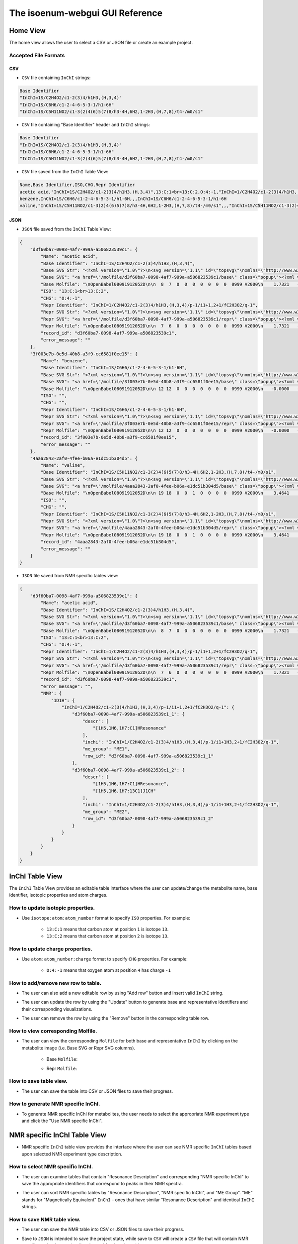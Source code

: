 The isoenum-webgui GUI Reference
================================

Home View
~~~~~~~~~

The home view allows the user to select a CSV or JSON file or create an example project.

.. image:: _static/gui/home.png

Accepted File Formats
---------------------

CSV
###

* ``CSV`` file containing ``InChI`` strings:

.. code:: none

    Base Identifier
    "InChI=1S/C2H4O2/c1-2(3)4/h1H3,(H,3,4)"
    "InChI=1S/C6H6/c1-2-4-6-5-3-1/h1-6H"
    "InChI=1S/C5H11NO2/c1-3(2)4(6)5(7)8/h3-4H,6H2,1-2H3,(H,7,8)/t4-/m0/s1"


* ``CSV`` file containing "Base Identifier" header and ``InChI`` strings:

.. code:: none

    Base Identifier
    "InChI=1S/C2H4O2/c1-2(3)4/h1H3,(H,3,4)"
    "InChI=1S/C6H6/c1-2-4-6-5-3-1/h1-6H"
    "InChI=1S/C5H11NO2/c1-3(2)4(6)5(7)8/h3-4H,6H2,1-2H3,(H,7,8)/t4-/m0/s1"

* ``CSV`` file saved from the ``InChI`` Table View:

.. code:: none

    Name,Base Identifier,ISO,CHG,Repr Identifier
    acetic acid,"InChI=1S/C2H4O2/c1-2(3)4/h1H3,(H,3,4)",13:C:1<br>13:C:2,O:4:-1,"InChI=1/C2H4O2/c1-2(3)4/h1H3,(H,3,4)/p-1/i1+1,2+1/fC2H3O2/q-1"
    benzene,InChI=1S/C6H6/c1-2-4-6-5-3-1/h1-6H,,,InChI=1S/C6H6/c1-2-4-6-5-3-1/h1-6H
    valine,"InChI=1S/C5H11NO2/c1-3(2)4(6)5(7)8/h3-4H,6H2,1-2H3,(H,7,8)/t4-/m0/s1",,,"InChI=1S/C5H11NO2/c1-3(2)4(6)5(7)8/h3-4H,6H2,1-2H3,(H,7,8)/t4-/m0/s1"


JSON
####

* ``JSON`` file saved from the ``InChI`` Table View:

.. code:: json

    {
        "d3f60ba7-0098-4af7-999a-a506823539c1": {
            "Name": "acetic acid",
            "Base Identifier": "InChI=1S/C2H4O2/c1-2(3)4/h1H3,(H,3,4)",
            "Base SVG Str": "<?xml version=\"1.0\"?>\n<svg version=\"1.1\" id=\"topsvg\"\nxmlns=\"http://www.w3.org/2000/svg\" xmlns:xlink=\"http://www.w3.org/1999/xlink\"\nxmlns:cml=\"http://www.xml-cml.org/schema\" x=\"0\" y=\"0\" width=\"200px\" height=\"200px\" viewBox=\"0 0 100 100\">\n<title> - Open Babel Depiction</title>\n<g transform=\"translate(0,0)\">\n<svg width=\"100\" height=\"100\" x=\"0\" y=\"0\" viewBox=\"0 0 149.282 140\"\nfont-family=\"sans-serif\" stroke=\"rgb(76,76,76)\" stroke-width=\"2\"  stroke-linecap=\"round\">\n<line x1=\"98.0\" y1=\"93.5\" x2=\"74.6\" y2=\"80.0\" stroke=\"rgb(76,76,76)\"  stroke-width=\"2.0\"/>\n<line x1=\"71.6\" y1=\"80.0\" x2=\"71.6\" y2=\"53.0\" stroke=\"rgb(76,76,76)\"  stroke-width=\"2.0\"/>\n<line x1=\"77.6\" y1=\"80.0\" x2=\"77.6\" y2=\"53.0\" stroke=\"rgb(76,76,76)\"  stroke-width=\"2.0\"/>\n<line x1=\"74.6\" y1=\"80.0\" x2=\"51.3\" y2=\"93.5\" stroke=\"rgb(76,76,76)\"  stroke-width=\"2.0\"/>\n<text x=\"105.282032\" y=\"108.000000\" fill=\"rgb(102,102,102)\"  stroke=\"rgb(102,102,102)\" stroke-width=\"1\" font-size=\"16\" >CH</text>\n<text x=\"129.282032\" y=\"111.680000\" fill=\"rgb(102,102,102)\"  stroke=\"rgb(102,102,102)\" stroke-width=\"1\" font-size=\"13\" >3</text>\n<text x=\"68.641016\" y=\"48.000000\" fill=\"rgb(255,12,12)\"  stroke=\"rgb(255,12,12)\" stroke-width=\"1\" font-size=\"16\" >O</text>\n<text x=\"22.000000\" y=\"108.000000\" fill=\"rgb(255,12,12)\"  stroke=\"rgb(255,12,12)\" stroke-width=\"1\" font-size=\"16\" >HO</text>\n<text x=\"109.282032\" y=\"100.000000\" fill=\"rgb(255,0,0)\"  stroke=\"rgb(255,0,0)\" stroke-width=\"1\" font-size=\"12\" >1</text>\n<text x=\"74.641016\" y=\"80.000000\" fill=\"rgb(255,0,0)\"  stroke=\"rgb(255,0,0)\" stroke-width=\"1\" font-size=\"12\" >2</text>\n<text x=\"74.641016\" y=\"40.000000\" fill=\"rgb(255,0,0)\"  stroke=\"rgb(255,0,0)\" stroke-width=\"1\" font-size=\"12\" >3</text>\n<text x=\"40.000000\" y=\"100.000000\" fill=\"rgb(255,0,0)\"  stroke=\"rgb(255,0,0)\" stroke-width=\"1\" font-size=\"12\" >4</text>\n</svg>\n<cml:molecule>\n <cml:atomArray>\n  <cml:atom id=\"a1\" elementType=\"C\" x2=\"1.732051\" y2=\"-0.000000\"/>\n  <cml:atom id=\"a2\" elementType=\"C\" x2=\"0.866025\" y2=\"0.500000\"/>\n  <cml:atom id=\"a3\" elementType=\"O\" x2=\"0.866025\" y2=\"1.500000\"/>\n  <cml:atom id=\"a4\" elementType=\"O\" x2=\"-0.000000\" y2=\"-0.000000\"/>\n </cml:atomArray>\n <cml:bondArray>\n  <cml:bond atomRefs2=\"a1 a2\" order=\"1\"/>\n  <cml:bond atomRefs2=\"a2 a3\" order=\"2\"/>\n  <cml:bond atomRefs2=\"a2 a4\" order=\"1\"/>\n </cml:bondArray>\n</cml:molecule>\n</g>\n<text font-size=\"18.000000\" fill =\"gray\" font-family=\"sans-serif\"\nx=\"10.000000\" y=\"20.000000\" ></text>\n</svg>\n",
            "Base SVG": "<a href=\"/molfile/d3f60ba7-0098-4af7-999a-a506823539c1/base\" class=\"popup\"><?xml version=\"1.0\"?>\n<svg version=\"1.1\" id=\"topsvg\"\nxmlns=\"http://www.w3.org/2000/svg\" xmlns:xlink=\"http://www.w3.org/1999/xlink\"\nxmlns:cml=\"http://www.xml-cml.org/schema\" x=\"0\" y=\"0\" width=\"200px\" height=\"200px\" viewBox=\"0 0 100 100\">\n<title> - Open Babel Depiction</title>\n<g transform=\"translate(0,0)\">\n<svg width=\"100\" height=\"100\" x=\"0\" y=\"0\" viewBox=\"0 0 149.282 140\"\nfont-family=\"sans-serif\" stroke=\"rgb(76,76,76)\" stroke-width=\"2\"  stroke-linecap=\"round\">\n<line x1=\"98.0\" y1=\"93.5\" x2=\"74.6\" y2=\"80.0\" stroke=\"rgb(76,76,76)\"  stroke-width=\"2.0\"/>\n<line x1=\"71.6\" y1=\"80.0\" x2=\"71.6\" y2=\"53.0\" stroke=\"rgb(76,76,76)\"  stroke-width=\"2.0\"/>\n<line x1=\"77.6\" y1=\"80.0\" x2=\"77.6\" y2=\"53.0\" stroke=\"rgb(76,76,76)\"  stroke-width=\"2.0\"/>\n<line x1=\"74.6\" y1=\"80.0\" x2=\"51.3\" y2=\"93.5\" stroke=\"rgb(76,76,76)\"  stroke-width=\"2.0\"/>\n<text x=\"105.282032\" y=\"108.000000\" fill=\"rgb(102,102,102)\"  stroke=\"rgb(102,102,102)\" stroke-width=\"1\" font-size=\"16\" >CH</text>\n<text x=\"129.282032\" y=\"111.680000\" fill=\"rgb(102,102,102)\"  stroke=\"rgb(102,102,102)\" stroke-width=\"1\" font-size=\"13\" >3</text>\n<text x=\"68.641016\" y=\"48.000000\" fill=\"rgb(255,12,12)\"  stroke=\"rgb(255,12,12)\" stroke-width=\"1\" font-size=\"16\" >O</text>\n<text x=\"22.000000\" y=\"108.000000\" fill=\"rgb(255,12,12)\"  stroke=\"rgb(255,12,12)\" stroke-width=\"1\" font-size=\"16\" >HO</text>\n<text x=\"109.282032\" y=\"100.000000\" fill=\"rgb(255,0,0)\"  stroke=\"rgb(255,0,0)\" stroke-width=\"1\" font-size=\"12\" >1</text>\n<text x=\"74.641016\" y=\"80.000000\" fill=\"rgb(255,0,0)\"  stroke=\"rgb(255,0,0)\" stroke-width=\"1\" font-size=\"12\" >2</text>\n<text x=\"74.641016\" y=\"40.000000\" fill=\"rgb(255,0,0)\"  stroke=\"rgb(255,0,0)\" stroke-width=\"1\" font-size=\"12\" >3</text>\n<text x=\"40.000000\" y=\"100.000000\" fill=\"rgb(255,0,0)\"  stroke=\"rgb(255,0,0)\" stroke-width=\"1\" font-size=\"12\" >4</text>\n</svg>\n<cml:molecule>\n <cml:atomArray>\n  <cml:atom id=\"a1\" elementType=\"C\" x2=\"1.732051\" y2=\"-0.000000\"/>\n  <cml:atom id=\"a2\" elementType=\"C\" x2=\"0.866025\" y2=\"0.500000\"/>\n  <cml:atom id=\"a3\" elementType=\"O\" x2=\"0.866025\" y2=\"1.500000\"/>\n  <cml:atom id=\"a4\" elementType=\"O\" x2=\"-0.000000\" y2=\"-0.000000\"/>\n </cml:atomArray>\n <cml:bondArray>\n  <cml:bond atomRefs2=\"a1 a2\" order=\"1\"/>\n  <cml:bond atomRefs2=\"a2 a3\" order=\"2\"/>\n  <cml:bond atomRefs2=\"a2 a4\" order=\"1\"/>\n </cml:bondArray>\n</cml:molecule>\n</g>\n<text font-size=\"18.000000\" fill =\"gray\" font-family=\"sans-serif\"\nx=\"10.000000\" y=\"20.000000\" ></text>\n</svg>\n</a>",
            "Base Molfile": "\nOpenBabel08091912052D\n\n  8  7  0  0  0  0  0  0  0  0999 V2000\n    1.7321   -0.0000    0.0000   C 0  0  0  0  0  0  0  0  0  0  0  0\n    0.8660    0.5000    0.0000   C 0  0  0  0  0  0  0  0  0  0  0  0\n    0.8660    1.5000    0.0000   O 0  0  0  0  0  0  0  0  0  0  0  0\n   -0.0000   -0.0000    0.0000   O 0  0  0  0  0  0  0  0  0  0  0  0\n    1.7321   -1.0700    0.0000   H 0  0  0  0  0  0  0  0  0  0  0  0\n    2.6587    0.5350    0.0000   H 0  0  0  0  0  0  0  0  0  0  0  0\n    2.6587   -0.5350    0.0000   H 0  0  0  0  0  0  0  0  0  0  0  0\n   -0.8115    0.4685    0.0000   H 0  0  0  0  0  0  0  0  0  0  0  0\n  1  2  1  0  0  0  0\n  1  5  1  0  0  0  0\n  1  6  1  0  0  0  0\n  1  7  1  0  0  0  0\n  2  3  2  0  0  0  0\n  2  4  1  0  0  0  0\n  4  8  1  0  0  0  0\nM  END\n",
            "ISO": "13:C:1<br>13:C:2",
            "CHG": "O:4:-1",
            "Repr Identifier": "InChI=1/C2H4O2/c1-2(3)4/h1H3,(H,3,4)/p-1/i1+1,2+1/fC2H3O2/q-1",
            "Repr SVG Str": "<?xml version=\"1.0\"?>\n<svg version=\"1.1\" id=\"topsvg\"\nxmlns=\"http://www.w3.org/2000/svg\" xmlns:xlink=\"http://www.w3.org/1999/xlink\"\nxmlns:cml=\"http://www.xml-cml.org/schema\" x=\"0\" y=\"0\" width=\"200px\" height=\"200px\" viewBox=\"0 0 100 100\">\n<title> - Open Babel Depiction</title>\n<g transform=\"translate(0,0)\">\n<svg width=\"100\" height=\"100\" x=\"0\" y=\"0\" viewBox=\"0 0 149.282 140\"\nfont-family=\"sans-serif\" stroke=\"rgb(76,76,76)\" stroke-width=\"2\"  stroke-linecap=\"round\">\n<line x1=\"98.0\" y1=\"93.5\" x2=\"74.6\" y2=\"80.0\" stroke=\"rgb(76,76,76)\"  stroke-width=\"2.0\"/>\n<line x1=\"71.6\" y1=\"80.0\" x2=\"71.6\" y2=\"53.0\" stroke=\"rgb(76,76,76)\"  stroke-width=\"2.0\"/>\n<line x1=\"77.6\" y1=\"80.0\" x2=\"77.6\" y2=\"53.0\" stroke=\"rgb(76,76,76)\"  stroke-width=\"2.0\"/>\n<line x1=\"74.6\" y1=\"80.0\" x2=\"51.3\" y2=\"93.5\" stroke=\"rgb(76,76,76)\"  stroke-width=\"2.0\"/>\n<text x=\"105.282032\" y=\"108.000000\" fill=\"rgb(102,102,102)\"  stroke=\"rgb(102,102,102)\" stroke-width=\"1\" font-size=\"16\" >CH</text>\n<text x=\"129.282032\" y=\"111.680000\" fill=\"rgb(102,102,102)\"  stroke=\"rgb(102,102,102)\" stroke-width=\"1\" font-size=\"13\" >3</text>\n<text x=\"68.641016\" y=\"48.000000\" fill=\"rgb(255,12,12)\"  stroke=\"rgb(255,12,12)\" stroke-width=\"1\" font-size=\"16\" >O</text>\n<text x=\"44.800000\" y=\"85.888000\" fill=\"rgb(255,12,12)\"  stroke=\"rgb(255,12,12)\" stroke-width=\"1\" font-size=\"16\" >_</text>\n<text x=\"34.000000\" y=\"108.000000\" fill=\"rgb(255,12,12)\"  stroke=\"rgb(255,12,12)\" stroke-width=\"1\" font-size=\"16\" >O</text>\n<text x=\"109.282032\" y=\"100.000000\" fill=\"rgb(255,0,0)\"  stroke=\"rgb(255,0,0)\" stroke-width=\"1\" font-size=\"12\" >1</text>\n<text x=\"74.641016\" y=\"80.000000\" fill=\"rgb(255,0,0)\"  stroke=\"rgb(255,0,0)\" stroke-width=\"1\" font-size=\"12\" >2</text>\n<text x=\"74.641016\" y=\"40.000000\" fill=\"rgb(255,0,0)\"  stroke=\"rgb(255,0,0)\" stroke-width=\"1\" font-size=\"12\" >3</text>\n<text x=\"40.000000\" y=\"100.000000\" fill=\"rgb(255,0,0)\"  stroke=\"rgb(255,0,0)\" stroke-width=\"1\" font-size=\"12\" >4</text>\n</svg>\n<cml:molecule formalCharge=\"-1\">\n <cml:atomArray>\n  <cml:atom id=\"a1\" elementType=\"C\" isotope=\"13\" x2=\"1.732051\" y2=\"-0.000000\"/>\n  <cml:atom id=\"a2\" elementType=\"C\" isotope=\"13\" x2=\"0.866025\" y2=\"0.500000\"/>\n  <cml:atom id=\"a3\" elementType=\"O\" x2=\"0.866025\" y2=\"1.500000\"/>\n  <cml:atom id=\"a4\" elementType=\"O\" formalCharge=\"-1\" x2=\"-0.000000\" y2=\"-0.000000\"/>\n </cml:atomArray>\n <cml:bondArray>\n  <cml:bond atomRefs2=\"a1 a2\" order=\"1\"/>\n  <cml:bond atomRefs2=\"a2 a3\" order=\"2\"/>\n  <cml:bond atomRefs2=\"a2 a4\" order=\"1\"/>\n </cml:bondArray>\n</cml:molecule>\n</g>\n<text font-size=\"18.000000\" fill =\"gray\" font-family=\"sans-serif\"\nx=\"10.000000\" y=\"20.000000\" ></text>\n</svg>\n",
            "Repr SVG": "<a href=\"/molfile/d3f60ba7-0098-4af7-999a-a506823539c1/repr\" class=\"popup\"><?xml version=\"1.0\"?>\n<svg version=\"1.1\" id=\"topsvg\"\nxmlns=\"http://www.w3.org/2000/svg\" xmlns:xlink=\"http://www.w3.org/1999/xlink\"\nxmlns:cml=\"http://www.xml-cml.org/schema\" x=\"0\" y=\"0\" width=\"200px\" height=\"200px\" viewBox=\"0 0 100 100\">\n<title> - Open Babel Depiction</title>\n<g transform=\"translate(0,0)\">\n<svg width=\"100\" height=\"100\" x=\"0\" y=\"0\" viewBox=\"0 0 149.282 140\"\nfont-family=\"sans-serif\" stroke=\"rgb(76,76,76)\" stroke-width=\"2\"  stroke-linecap=\"round\">\n<line x1=\"98.0\" y1=\"93.5\" x2=\"74.6\" y2=\"80.0\" stroke=\"rgb(76,76,76)\"  stroke-width=\"2.0\"/>\n<line x1=\"71.6\" y1=\"80.0\" x2=\"71.6\" y2=\"53.0\" stroke=\"rgb(76,76,76)\"  stroke-width=\"2.0\"/>\n<line x1=\"77.6\" y1=\"80.0\" x2=\"77.6\" y2=\"53.0\" stroke=\"rgb(76,76,76)\"  stroke-width=\"2.0\"/>\n<line x1=\"74.6\" y1=\"80.0\" x2=\"51.3\" y2=\"93.5\" stroke=\"rgb(76,76,76)\"  stroke-width=\"2.0\"/>\n<text x=\"105.282032\" y=\"108.000000\" fill=\"rgb(102,102,102)\"  stroke=\"rgb(102,102,102)\" stroke-width=\"1\" font-size=\"16\" >CH</text>\n<text x=\"129.282032\" y=\"111.680000\" fill=\"rgb(102,102,102)\"  stroke=\"rgb(102,102,102)\" stroke-width=\"1\" font-size=\"13\" >3</text>\n<text x=\"68.641016\" y=\"48.000000\" fill=\"rgb(255,12,12)\"  stroke=\"rgb(255,12,12)\" stroke-width=\"1\" font-size=\"16\" >O</text>\n<text x=\"44.800000\" y=\"85.888000\" fill=\"rgb(255,12,12)\"  stroke=\"rgb(255,12,12)\" stroke-width=\"1\" font-size=\"16\" >_</text>\n<text x=\"34.000000\" y=\"108.000000\" fill=\"rgb(255,12,12)\"  stroke=\"rgb(255,12,12)\" stroke-width=\"1\" font-size=\"16\" >O</text>\n<text x=\"109.282032\" y=\"100.000000\" fill=\"rgb(255,0,0)\"  stroke=\"rgb(255,0,0)\" stroke-width=\"1\" font-size=\"12\" >1</text>\n<text x=\"74.641016\" y=\"80.000000\" fill=\"rgb(255,0,0)\"  stroke=\"rgb(255,0,0)\" stroke-width=\"1\" font-size=\"12\" >2</text>\n<text x=\"74.641016\" y=\"40.000000\" fill=\"rgb(255,0,0)\"  stroke=\"rgb(255,0,0)\" stroke-width=\"1\" font-size=\"12\" >3</text>\n<text x=\"40.000000\" y=\"100.000000\" fill=\"rgb(255,0,0)\"  stroke=\"rgb(255,0,0)\" stroke-width=\"1\" font-size=\"12\" >4</text>\n</svg>\n<cml:molecule formalCharge=\"-1\">\n <cml:atomArray>\n  <cml:atom id=\"a1\" elementType=\"C\" isotope=\"13\" x2=\"1.732051\" y2=\"-0.000000\"/>\n  <cml:atom id=\"a2\" elementType=\"C\" isotope=\"13\" x2=\"0.866025\" y2=\"0.500000\"/>\n  <cml:atom id=\"a3\" elementType=\"O\" x2=\"0.866025\" y2=\"1.500000\"/>\n  <cml:atom id=\"a4\" elementType=\"O\" formalCharge=\"-1\" x2=\"-0.000000\" y2=\"-0.000000\"/>\n </cml:atomArray>\n <cml:bondArray>\n  <cml:bond atomRefs2=\"a1 a2\" order=\"1\"/>\n  <cml:bond atomRefs2=\"a2 a3\" order=\"2\"/>\n  <cml:bond atomRefs2=\"a2 a4\" order=\"1\"/>\n </cml:bondArray>\n</cml:molecule>\n</g>\n<text font-size=\"18.000000\" fill =\"gray\" font-family=\"sans-serif\"\nx=\"10.000000\" y=\"20.000000\" ></text>\n</svg>\n</a>",
            "Repr Molfile": "\nOpenBabel08091912052D\n\n  7  6  0  0  0  0  0  0  0  0999 V2000\n    1.7321   -0.0000    0.0000   C 0  0  0  0  0  0  0  0  0  0  0  0\n    0.8660    0.5000    0.0000   C 0  0  0  0  0  0  0  0  0  0  0  0\n    0.8660    1.5000    0.0000   O 0  0  0  0  0  0  0  0  0  0  0  0\n   -0.0000   -0.0000    0.0000   O 0  5  0  0  0  0  0  0  0  0  0  0\n    1.7321   -1.0700    0.0000   H 0  0  0  0  0  0  0  0  0  0  0  0\n    2.6587    0.5350    0.0000   H 0  0  0  0  0  0  0  0  0  0  0  0\n    2.6587   -0.5350    0.0000   H 0  0  0  0  0  0  0  0  0  0  0  0\n  1  2  1  0  0  0  0\n  1  5  1  0  0  0  0\n  1  6  1  0  0  0  0\n  1  7  1  0  0  0  0\n  2  3  2  0  0  0  0\n  2  4  1  0  0  0  0\nM  ISO  1   1  13\nM  ISO  1   2  13\nM  CHG  1   4  -1\nM  END\n",
            "record_id": "d3f60ba7-0098-4af7-999a-a506823539c1",
            "error_message": ""
        },
        "3f003e7b-0e5d-40b8-a3f9-cc6581f0ee15": {
            "Name": "benzene",
            "Base Identifier": "InChI=1S/C6H6/c1-2-4-6-5-3-1/h1-6H",
            "Base SVG Str": "<?xml version=\"1.0\"?>\n<svg version=\"1.1\" id=\"topsvg\"\nxmlns=\"http://www.w3.org/2000/svg\" xmlns:xlink=\"http://www.w3.org/1999/xlink\"\nxmlns:cml=\"http://www.xml-cml.org/schema\" x=\"0\" y=\"0\" width=\"200px\" height=\"200px\" viewBox=\"0 0 100 100\">\n<title> - Open Babel Depiction</title>\n<g transform=\"translate(0,0)\">\n<svg width=\"100\" height=\"100\" x=\"0\" y=\"0\" viewBox=\"0 0 149.282 160\"\nfont-family=\"sans-serif\" stroke=\"rgb(76,76,76)\" stroke-width=\"2\"  stroke-linecap=\"round\">\n<line x1=\"40.0\" y1=\"100.0\" x2=\"74.6\" y2=\"120.0\" stroke=\"rgb(76,76,76)\"  stroke-width=\"2.0\"/>\n<line x1=\"48.8\" y1=\"96.8\" x2=\"73.0\" y2=\"110.8\" stroke=\"rgb(76,76,76)\"  stroke-width=\"2.0\"/>\n<line x1=\"74.6\" y1=\"120.0\" x2=\"109.3\" y2=\"100.0\" stroke=\"rgb(76,76,76)\"  stroke-width=\"2.0\"/>\n<line x1=\"109.3\" y1=\"100.0\" x2=\"109.3\" y2=\"60.0\" stroke=\"rgb(76,76,76)\"  stroke-width=\"2.0\"/>\n<line x1=\"102.1\" y1=\"94.0\" x2=\"102.1\" y2=\"66.0\" stroke=\"rgb(76,76,76)\"  stroke-width=\"2.0\"/>\n<line x1=\"109.3\" y1=\"60.0\" x2=\"74.6\" y2=\"40.0\" stroke=\"rgb(76,76,76)\"  stroke-width=\"2.0\"/>\n<line x1=\"74.6\" y1=\"40.0\" x2=\"40.0\" y2=\"60.0\" stroke=\"rgb(76,76,76)\"  stroke-width=\"2.0\"/>\n<line x1=\"73.0\" y1=\"49.2\" x2=\"48.8\" y2=\"63.2\" stroke=\"rgb(76,76,76)\"  stroke-width=\"2.0\"/>\n<line x1=\"40.0\" y1=\"60.0\" x2=\"40.0\" y2=\"100.0\" stroke=\"rgb(76,76,76)\"  stroke-width=\"2.0\"/>\n<text x=\"74.641016\" y=\"120.000000\" fill=\"rgb(255,0,0)\"  stroke=\"rgb(255,0,0)\" stroke-width=\"1\" font-size=\"12\" >1</text>\n<text x=\"40.000000\" y=\"100.000000\" fill=\"rgb(255,0,0)\"  stroke=\"rgb(255,0,0)\" stroke-width=\"1\" font-size=\"12\" >2</text>\n<text x=\"109.282032\" y=\"100.000000\" fill=\"rgb(255,0,0)\"  stroke=\"rgb(255,0,0)\" stroke-width=\"1\" font-size=\"12\" >3</text>\n<text x=\"40.000000\" y=\"60.000000\" fill=\"rgb(255,0,0)\"  stroke=\"rgb(255,0,0)\" stroke-width=\"1\" font-size=\"12\" >4</text>\n<text x=\"109.282032\" y=\"60.000000\" fill=\"rgb(255,0,0)\"  stroke=\"rgb(255,0,0)\" stroke-width=\"1\" font-size=\"12\" >5</text>\n<text x=\"74.641016\" y=\"40.000000\" fill=\"rgb(255,0,0)\"  stroke=\"rgb(255,0,0)\" stroke-width=\"1\" font-size=\"12\" >6</text>\n</svg>\n<cml:molecule>\n <cml:atomArray>\n  <cml:atom id=\"a1\" elementType=\"C\" x2=\"-0.000000\" y2=\"-2.000000\"/>\n  <cml:atom id=\"a2\" elementType=\"C\" x2=\"-0.866025\" y2=\"-1.500000\"/>\n  <cml:atom id=\"a3\" elementType=\"C\" x2=\"0.866025\" y2=\"-1.500000\"/>\n  <cml:atom id=\"a4\" elementType=\"C\" x2=\"-0.866025\" y2=\"-0.500000\"/>\n  <cml:atom id=\"a5\" elementType=\"C\" x2=\"0.866025\" y2=\"-0.500000\"/>\n  <cml:atom id=\"a6\" elementType=\"C\" x2=\"0.000000\" y2=\"0.000000\"/>\n </cml:atomArray>\n <cml:bondArray>\n  <cml:bond atomRefs2=\"a1 a2\" order=\"2\"/>\n  <cml:bond atomRefs2=\"a1 a3\" order=\"1\"/>\n  <cml:bond atomRefs2=\"a2 a4\" order=\"1\"/>\n  <cml:bond atomRefs2=\"a3 a5\" order=\"2\"/>\n  <cml:bond atomRefs2=\"a4 a6\" order=\"2\"/>\n  <cml:bond atomRefs2=\"a5 a6\" order=\"1\"/>\n </cml:bondArray>\n</cml:molecule>\n</g>\n<text font-size=\"18.000000\" fill =\"gray\" font-family=\"sans-serif\"\nx=\"10.000000\" y=\"20.000000\" ></text>\n</svg>\n",
            "Base SVG": "<a href=\"/molfile/3f003e7b-0e5d-40b8-a3f9-cc6581f0ee15/base\" class=\"popup\"><?xml version=\"1.0\"?>\n<svg version=\"1.1\" id=\"topsvg\"\nxmlns=\"http://www.w3.org/2000/svg\" xmlns:xlink=\"http://www.w3.org/1999/xlink\"\nxmlns:cml=\"http://www.xml-cml.org/schema\" x=\"0\" y=\"0\" width=\"200px\" height=\"200px\" viewBox=\"0 0 100 100\">\n<title> - Open Babel Depiction</title>\n<g transform=\"translate(0,0)\">\n<svg width=\"100\" height=\"100\" x=\"0\" y=\"0\" viewBox=\"0 0 149.282 160\"\nfont-family=\"sans-serif\" stroke=\"rgb(76,76,76)\" stroke-width=\"2\"  stroke-linecap=\"round\">\n<line x1=\"40.0\" y1=\"100.0\" x2=\"74.6\" y2=\"120.0\" stroke=\"rgb(76,76,76)\"  stroke-width=\"2.0\"/>\n<line x1=\"48.8\" y1=\"96.8\" x2=\"73.0\" y2=\"110.8\" stroke=\"rgb(76,76,76)\"  stroke-width=\"2.0\"/>\n<line x1=\"74.6\" y1=\"120.0\" x2=\"109.3\" y2=\"100.0\" stroke=\"rgb(76,76,76)\"  stroke-width=\"2.0\"/>\n<line x1=\"109.3\" y1=\"100.0\" x2=\"109.3\" y2=\"60.0\" stroke=\"rgb(76,76,76)\"  stroke-width=\"2.0\"/>\n<line x1=\"102.1\" y1=\"94.0\" x2=\"102.1\" y2=\"66.0\" stroke=\"rgb(76,76,76)\"  stroke-width=\"2.0\"/>\n<line x1=\"109.3\" y1=\"60.0\" x2=\"74.6\" y2=\"40.0\" stroke=\"rgb(76,76,76)\"  stroke-width=\"2.0\"/>\n<line x1=\"74.6\" y1=\"40.0\" x2=\"40.0\" y2=\"60.0\" stroke=\"rgb(76,76,76)\"  stroke-width=\"2.0\"/>\n<line x1=\"73.0\" y1=\"49.2\" x2=\"48.8\" y2=\"63.2\" stroke=\"rgb(76,76,76)\"  stroke-width=\"2.0\"/>\n<line x1=\"40.0\" y1=\"60.0\" x2=\"40.0\" y2=\"100.0\" stroke=\"rgb(76,76,76)\"  stroke-width=\"2.0\"/>\n<text x=\"74.641016\" y=\"120.000000\" fill=\"rgb(255,0,0)\"  stroke=\"rgb(255,0,0)\" stroke-width=\"1\" font-size=\"12\" >1</text>\n<text x=\"40.000000\" y=\"100.000000\" fill=\"rgb(255,0,0)\"  stroke=\"rgb(255,0,0)\" stroke-width=\"1\" font-size=\"12\" >2</text>\n<text x=\"109.282032\" y=\"100.000000\" fill=\"rgb(255,0,0)\"  stroke=\"rgb(255,0,0)\" stroke-width=\"1\" font-size=\"12\" >3</text>\n<text x=\"40.000000\" y=\"60.000000\" fill=\"rgb(255,0,0)\"  stroke=\"rgb(255,0,0)\" stroke-width=\"1\" font-size=\"12\" >4</text>\n<text x=\"109.282032\" y=\"60.000000\" fill=\"rgb(255,0,0)\"  stroke=\"rgb(255,0,0)\" stroke-width=\"1\" font-size=\"12\" >5</text>\n<text x=\"74.641016\" y=\"40.000000\" fill=\"rgb(255,0,0)\"  stroke=\"rgb(255,0,0)\" stroke-width=\"1\" font-size=\"12\" >6</text>\n</svg>\n<cml:molecule>\n <cml:atomArray>\n  <cml:atom id=\"a1\" elementType=\"C\" x2=\"-0.000000\" y2=\"-2.000000\"/>\n  <cml:atom id=\"a2\" elementType=\"C\" x2=\"-0.866025\" y2=\"-1.500000\"/>\n  <cml:atom id=\"a3\" elementType=\"C\" x2=\"0.866025\" y2=\"-1.500000\"/>\n  <cml:atom id=\"a4\" elementType=\"C\" x2=\"-0.866025\" y2=\"-0.500000\"/>\n  <cml:atom id=\"a5\" elementType=\"C\" x2=\"0.866025\" y2=\"-0.500000\"/>\n  <cml:atom id=\"a6\" elementType=\"C\" x2=\"0.000000\" y2=\"0.000000\"/>\n </cml:atomArray>\n <cml:bondArray>\n  <cml:bond atomRefs2=\"a1 a2\" order=\"2\"/>\n  <cml:bond atomRefs2=\"a1 a3\" order=\"1\"/>\n  <cml:bond atomRefs2=\"a2 a4\" order=\"1\"/>\n  <cml:bond atomRefs2=\"a3 a5\" order=\"2\"/>\n  <cml:bond atomRefs2=\"a4 a6\" order=\"2\"/>\n  <cml:bond atomRefs2=\"a5 a6\" order=\"1\"/>\n </cml:bondArray>\n</cml:molecule>\n</g>\n<text font-size=\"18.000000\" fill =\"gray\" font-family=\"sans-serif\"\nx=\"10.000000\" y=\"20.000000\" ></text>\n</svg>\n</a>",
            "Base Molfile": "\nOpenBabel08091912052D\n\n 12 12  0  0  0  0  0  0  0  0999 V2000\n   -0.0000   -2.0000    0.0000   C 0  0  0  0  0  0  0  0  0  0  0  0\n   -0.8660   -1.5000    0.0000   C 0  0  0  0  0  0  0  0  0  0  0  0\n    0.8660   -1.5000    0.0000   C 0  0  0  0  0  0  0  0  0  0  0  0\n   -0.8660   -0.5000    0.0000   C 0  0  0  0  0  0  0  0  0  0  0  0\n    0.8660   -0.5000    0.0000   C 0  0  0  0  0  0  0  0  0  0  0  0\n    0.0000    0.0000    0.0000   C 0  0  0  0  0  0  0  0  0  0  0  0\n    0.0000   -3.0320    0.0000   H 0  0  0  0  0  0  0  0  0  0  0  0\n   -1.7598   -2.0160    0.0000   H 0  0  0  0  0  0  0  0  0  0  0  0\n    1.7598   -2.0160    0.0000   H 0  0  0  0  0  0  0  0  0  0  0  0\n   -1.7598    0.0160    0.0000   H 0  0  0  0  0  0  0  0  0  0  0  0\n    1.7598    0.0160    0.0000   H 0  0  0  0  0  0  0  0  0  0  0  0\n   -0.0000    1.0320    0.0000   H 0  0  0  0  0  0  0  0  0  0  0  0\n  1  2  2  0  0  0  0\n  1  3  1  0  0  0  0\n  1  7  1  0  0  0  0\n  2  4  1  0  0  0  0\n  2  8  1  0  0  0  0\n  3  5  2  0  0  0  0\n  3  9  1  0  0  0  0\n  4  6  2  0  0  0  0\n  4 10  1  0  0  0  0\n  5  6  1  0  0  0  0\n  5 11  1  0  0  0  0\n  6 12  1  0  0  0  0\nM  END\n",
            "ISO": "",
            "CHG": "",
            "Repr Identifier": "InChI=1S/C6H6/c1-2-4-6-5-3-1/h1-6H",
            "Repr SVG Str": "<?xml version=\"1.0\"?>\n<svg version=\"1.1\" id=\"topsvg\"\nxmlns=\"http://www.w3.org/2000/svg\" xmlns:xlink=\"http://www.w3.org/1999/xlink\"\nxmlns:cml=\"http://www.xml-cml.org/schema\" x=\"0\" y=\"0\" width=\"200px\" height=\"200px\" viewBox=\"0 0 100 100\">\n<title> - Open Babel Depiction</title>\n<g transform=\"translate(0,0)\">\n<svg width=\"100\" height=\"100\" x=\"0\" y=\"0\" viewBox=\"0 0 149.282 160\"\nfont-family=\"sans-serif\" stroke=\"rgb(76,76,76)\" stroke-width=\"2\"  stroke-linecap=\"round\">\n<line x1=\"40.0\" y1=\"100.0\" x2=\"74.6\" y2=\"120.0\" stroke=\"rgb(76,76,76)\"  stroke-width=\"2.0\"/>\n<line x1=\"48.8\" y1=\"96.8\" x2=\"73.0\" y2=\"110.8\" stroke=\"rgb(76,76,76)\"  stroke-width=\"2.0\"/>\n<line x1=\"74.6\" y1=\"120.0\" x2=\"109.3\" y2=\"100.0\" stroke=\"rgb(76,76,76)\"  stroke-width=\"2.0\"/>\n<line x1=\"109.3\" y1=\"100.0\" x2=\"109.3\" y2=\"60.0\" stroke=\"rgb(76,76,76)\"  stroke-width=\"2.0\"/>\n<line x1=\"102.1\" y1=\"94.0\" x2=\"102.1\" y2=\"66.0\" stroke=\"rgb(76,76,76)\"  stroke-width=\"2.0\"/>\n<line x1=\"109.3\" y1=\"60.0\" x2=\"74.6\" y2=\"40.0\" stroke=\"rgb(76,76,76)\"  stroke-width=\"2.0\"/>\n<line x1=\"74.6\" y1=\"40.0\" x2=\"40.0\" y2=\"60.0\" stroke=\"rgb(76,76,76)\"  stroke-width=\"2.0\"/>\n<line x1=\"73.0\" y1=\"49.2\" x2=\"48.8\" y2=\"63.2\" stroke=\"rgb(76,76,76)\"  stroke-width=\"2.0\"/>\n<line x1=\"40.0\" y1=\"60.0\" x2=\"40.0\" y2=\"100.0\" stroke=\"rgb(76,76,76)\"  stroke-width=\"2.0\"/>\n<text x=\"74.641016\" y=\"120.000000\" fill=\"rgb(255,0,0)\"  stroke=\"rgb(255,0,0)\" stroke-width=\"1\" font-size=\"12\" >1</text>\n<text x=\"40.000000\" y=\"100.000000\" fill=\"rgb(255,0,0)\"  stroke=\"rgb(255,0,0)\" stroke-width=\"1\" font-size=\"12\" >2</text>\n<text x=\"109.282032\" y=\"100.000000\" fill=\"rgb(255,0,0)\"  stroke=\"rgb(255,0,0)\" stroke-width=\"1\" font-size=\"12\" >3</text>\n<text x=\"40.000000\" y=\"60.000000\" fill=\"rgb(255,0,0)\"  stroke=\"rgb(255,0,0)\" stroke-width=\"1\" font-size=\"12\" >4</text>\n<text x=\"109.282032\" y=\"60.000000\" fill=\"rgb(255,0,0)\"  stroke=\"rgb(255,0,0)\" stroke-width=\"1\" font-size=\"12\" >5</text>\n<text x=\"74.641016\" y=\"40.000000\" fill=\"rgb(255,0,0)\"  stroke=\"rgb(255,0,0)\" stroke-width=\"1\" font-size=\"12\" >6</text>\n</svg>\n<cml:molecule>\n <cml:atomArray>\n  <cml:atom id=\"a1\" elementType=\"C\" x2=\"-0.000000\" y2=\"-2.000000\"/>\n  <cml:atom id=\"a2\" elementType=\"C\" x2=\"-0.866025\" y2=\"-1.500000\"/>\n  <cml:atom id=\"a3\" elementType=\"C\" x2=\"0.866025\" y2=\"-1.500000\"/>\n  <cml:atom id=\"a4\" elementType=\"C\" x2=\"-0.866025\" y2=\"-0.500000\"/>\n  <cml:atom id=\"a5\" elementType=\"C\" x2=\"0.866025\" y2=\"-0.500000\"/>\n  <cml:atom id=\"a6\" elementType=\"C\" x2=\"0.000000\" y2=\"0.000000\"/>\n </cml:atomArray>\n <cml:bondArray>\n  <cml:bond atomRefs2=\"a1 a2\" order=\"2\"/>\n  <cml:bond atomRefs2=\"a1 a3\" order=\"1\"/>\n  <cml:bond atomRefs2=\"a2 a4\" order=\"1\"/>\n  <cml:bond atomRefs2=\"a3 a5\" order=\"2\"/>\n  <cml:bond atomRefs2=\"a4 a6\" order=\"2\"/>\n  <cml:bond atomRefs2=\"a5 a6\" order=\"1\"/>\n </cml:bondArray>\n</cml:molecule>\n</g>\n<text font-size=\"18.000000\" fill =\"gray\" font-family=\"sans-serif\"\nx=\"10.000000\" y=\"20.000000\" ></text>\n</svg>\n",
            "Repr SVG": "<a href=\"/molfile/3f003e7b-0e5d-40b8-a3f9-cc6581f0ee15/repr\" class=\"popup\"><?xml version=\"1.0\"?>\n<svg version=\"1.1\" id=\"topsvg\"\nxmlns=\"http://www.w3.org/2000/svg\" xmlns:xlink=\"http://www.w3.org/1999/xlink\"\nxmlns:cml=\"http://www.xml-cml.org/schema\" x=\"0\" y=\"0\" width=\"200px\" height=\"200px\" viewBox=\"0 0 100 100\">\n<title> - Open Babel Depiction</title>\n<g transform=\"translate(0,0)\">\n<svg width=\"100\" height=\"100\" x=\"0\" y=\"0\" viewBox=\"0 0 149.282 160\"\nfont-family=\"sans-serif\" stroke=\"rgb(76,76,76)\" stroke-width=\"2\"  stroke-linecap=\"round\">\n<line x1=\"40.0\" y1=\"100.0\" x2=\"74.6\" y2=\"120.0\" stroke=\"rgb(76,76,76)\"  stroke-width=\"2.0\"/>\n<line x1=\"48.8\" y1=\"96.8\" x2=\"73.0\" y2=\"110.8\" stroke=\"rgb(76,76,76)\"  stroke-width=\"2.0\"/>\n<line x1=\"74.6\" y1=\"120.0\" x2=\"109.3\" y2=\"100.0\" stroke=\"rgb(76,76,76)\"  stroke-width=\"2.0\"/>\n<line x1=\"109.3\" y1=\"100.0\" x2=\"109.3\" y2=\"60.0\" stroke=\"rgb(76,76,76)\"  stroke-width=\"2.0\"/>\n<line x1=\"102.1\" y1=\"94.0\" x2=\"102.1\" y2=\"66.0\" stroke=\"rgb(76,76,76)\"  stroke-width=\"2.0\"/>\n<line x1=\"109.3\" y1=\"60.0\" x2=\"74.6\" y2=\"40.0\" stroke=\"rgb(76,76,76)\"  stroke-width=\"2.0\"/>\n<line x1=\"74.6\" y1=\"40.0\" x2=\"40.0\" y2=\"60.0\" stroke=\"rgb(76,76,76)\"  stroke-width=\"2.0\"/>\n<line x1=\"73.0\" y1=\"49.2\" x2=\"48.8\" y2=\"63.2\" stroke=\"rgb(76,76,76)\"  stroke-width=\"2.0\"/>\n<line x1=\"40.0\" y1=\"60.0\" x2=\"40.0\" y2=\"100.0\" stroke=\"rgb(76,76,76)\"  stroke-width=\"2.0\"/>\n<text x=\"74.641016\" y=\"120.000000\" fill=\"rgb(255,0,0)\"  stroke=\"rgb(255,0,0)\" stroke-width=\"1\" font-size=\"12\" >1</text>\n<text x=\"40.000000\" y=\"100.000000\" fill=\"rgb(255,0,0)\"  stroke=\"rgb(255,0,0)\" stroke-width=\"1\" font-size=\"12\" >2</text>\n<text x=\"109.282032\" y=\"100.000000\" fill=\"rgb(255,0,0)\"  stroke=\"rgb(255,0,0)\" stroke-width=\"1\" font-size=\"12\" >3</text>\n<text x=\"40.000000\" y=\"60.000000\" fill=\"rgb(255,0,0)\"  stroke=\"rgb(255,0,0)\" stroke-width=\"1\" font-size=\"12\" >4</text>\n<text x=\"109.282032\" y=\"60.000000\" fill=\"rgb(255,0,0)\"  stroke=\"rgb(255,0,0)\" stroke-width=\"1\" font-size=\"12\" >5</text>\n<text x=\"74.641016\" y=\"40.000000\" fill=\"rgb(255,0,0)\"  stroke=\"rgb(255,0,0)\" stroke-width=\"1\" font-size=\"12\" >6</text>\n</svg>\n<cml:molecule>\n <cml:atomArray>\n  <cml:atom id=\"a1\" elementType=\"C\" x2=\"-0.000000\" y2=\"-2.000000\"/>\n  <cml:atom id=\"a2\" elementType=\"C\" x2=\"-0.866025\" y2=\"-1.500000\"/>\n  <cml:atom id=\"a3\" elementType=\"C\" x2=\"0.866025\" y2=\"-1.500000\"/>\n  <cml:atom id=\"a4\" elementType=\"C\" x2=\"-0.866025\" y2=\"-0.500000\"/>\n  <cml:atom id=\"a5\" elementType=\"C\" x2=\"0.866025\" y2=\"-0.500000\"/>\n  <cml:atom id=\"a6\" elementType=\"C\" x2=\"0.000000\" y2=\"0.000000\"/>\n </cml:atomArray>\n <cml:bondArray>\n  <cml:bond atomRefs2=\"a1 a2\" order=\"2\"/>\n  <cml:bond atomRefs2=\"a1 a3\" order=\"1\"/>\n  <cml:bond atomRefs2=\"a2 a4\" order=\"1\"/>\n  <cml:bond atomRefs2=\"a3 a5\" order=\"2\"/>\n  <cml:bond atomRefs2=\"a4 a6\" order=\"2\"/>\n  <cml:bond atomRefs2=\"a5 a6\" order=\"1\"/>\n </cml:bondArray>\n</cml:molecule>\n</g>\n<text font-size=\"18.000000\" fill =\"gray\" font-family=\"sans-serif\"\nx=\"10.000000\" y=\"20.000000\" ></text>\n</svg>\n</a>",
            "Repr Molfile": "\nOpenBabel08091912052D\n\n 12 12  0  0  0  0  0  0  0  0999 V2000\n   -0.0000   -2.0000    0.0000   C 0  0  0  0  0  0  0  0  0  0  0  0\n   -0.8660   -1.5000    0.0000   C 0  0  0  0  0  0  0  0  0  0  0  0\n    0.8660   -1.5000    0.0000   C 0  0  0  0  0  0  0  0  0  0  0  0\n   -0.8660   -0.5000    0.0000   C 0  0  0  0  0  0  0  0  0  0  0  0\n    0.8660   -0.5000    0.0000   C 0  0  0  0  0  0  0  0  0  0  0  0\n    0.0000    0.0000    0.0000   C 0  0  0  0  0  0  0  0  0  0  0  0\n    0.0000   -3.0320    0.0000   H 0  0  0  0  0  0  0  0  0  0  0  0\n   -1.7598   -2.0160    0.0000   H 0  0  0  0  0  0  0  0  0  0  0  0\n    1.7598   -2.0160    0.0000   H 0  0  0  0  0  0  0  0  0  0  0  0\n   -1.7598    0.0160    0.0000   H 0  0  0  0  0  0  0  0  0  0  0  0\n    1.7598    0.0160    0.0000   H 0  0  0  0  0  0  0  0  0  0  0  0\n   -0.0000    1.0320    0.0000   H 0  0  0  0  0  0  0  0  0  0  0  0\n  1  2  2  0  0  0  0\n  1  3  1  0  0  0  0\n  1  7  1  0  0  0  0\n  2  4  1  0  0  0  0\n  2  8  1  0  0  0  0\n  3  5  2  0  0  0  0\n  3  9  1  0  0  0  0\n  4  6  2  0  0  0  0\n  4 10  1  0  0  0  0\n  5  6  1  0  0  0  0\n  5 11  1  0  0  0  0\n  6 12  1  0  0  0  0\nM  END\n",
            "record_id": "3f003e7b-0e5d-40b8-a3f9-cc6581f0ee15",
            "error_message": ""
        },
        "4aaa2843-2af0-4fee-b06a-e1dc51b304d5": {
            "Name": "valine",
            "Base Identifier": "InChI=1S/C5H11NO2/c1-3(2)4(6)5(7)8/h3-4H,6H2,1-2H3,(H,7,8)/t4-/m0/s1",
            "Base SVG Str": "<?xml version=\"1.0\"?>\n<svg version=\"1.1\" id=\"topsvg\"\nxmlns=\"http://www.w3.org/2000/svg\" xmlns:xlink=\"http://www.w3.org/1999/xlink\"\nxmlns:cml=\"http://www.xml-cml.org/schema\" x=\"0\" y=\"0\" width=\"200px\" height=\"200px\" viewBox=\"0 0 100 100\">\n<title> - Open Babel Depiction</title>\n<g transform=\"translate(0,0)\">\n<svg width=\"100\" height=\"100\" x=\"0\" y=\"0\" viewBox=\"0 0 218.564 180\"\nfont-family=\"sans-serif\" stroke=\"rgb(76,76,76)\" stroke-width=\"2\"  stroke-linecap=\"round\">\n<line x1=\"167.3\" y1=\"93.5\" x2=\"143.9\" y2=\"80.0\" stroke=\"rgb(76,76,76)\"  stroke-width=\"2.0\"/>\n<line x1=\"143.9\" y1=\"53.0\" x2=\"143.9\" y2=\"80.0\" stroke=\"rgb(76,76,76)\"  stroke-width=\"2.0\"/>\n<line x1=\"143.9\" y1=\"80.0\" x2=\"109.3\" y2=\"100.0\" stroke=\"rgb(76,76,76)\"  stroke-width=\"2.0\"/>\n<line x1=\"109.3\" y1=\"100.0\" x2=\"74.6\" y2=\"80.0\" stroke=\"rgb(76,76,76)\"  stroke-width=\"2.0\"/>\n<line x1=\"110.1\" y1=\"105.4\" x2=\"108.5\" y2=\"105.4\" stroke=\"rgb(76,76,76)\"  stroke-width=\"1.0\"/>\n<line x1=\"110.7\" y1=\"109.6\" x2=\"107.8\" y2=\"109.6\" stroke=\"rgb(76,76,76)\"  stroke-width=\"1.0\"/>\n<line x1=\"111.4\" y1=\"113.9\" x2=\"107.2\" y2=\"113.9\" stroke=\"rgb(76,76,76)\"  stroke-width=\"1.0\"/>\n<line x1=\"112.0\" y1=\"118.2\" x2=\"106.6\" y2=\"118.2\" stroke=\"rgb(76,76,76)\"  stroke-width=\"1.0\"/>\n<line x1=\"112.6\" y1=\"122.5\" x2=\"105.9\" y2=\"122.5\" stroke=\"rgb(76,76,76)\"  stroke-width=\"1.0\"/>\n<line x1=\"113.3\" y1=\"126.8\" x2=\"105.3\" y2=\"126.8\" stroke=\"rgb(76,76,76)\"  stroke-width=\"1.0\"/>\n<line x1=\"71.6\" y1=\"80.0\" x2=\"71.6\" y2=\"53.0\" stroke=\"rgb(76,76,76)\"  stroke-width=\"2.0\"/>\n<line x1=\"77.6\" y1=\"80.0\" x2=\"77.6\" y2=\"53.0\" stroke=\"rgb(76,76,76)\"  stroke-width=\"2.0\"/>\n<line x1=\"74.6\" y1=\"80.0\" x2=\"51.3\" y2=\"93.5\" stroke=\"rgb(76,76,76)\"  stroke-width=\"2.0\"/>\n<text x=\"174.564065\" y=\"108.000000\" fill=\"rgb(102,102,102)\"  stroke=\"rgb(102,102,102)\" stroke-width=\"1\" font-size=\"16\" >CH</text>\n<text x=\"198.564065\" y=\"111.680000\" fill=\"rgb(102,102,102)\"  stroke=\"rgb(102,102,102)\" stroke-width=\"1\" font-size=\"13\" >3</text>\n<text x=\"139.923048\" y=\"48.000000\" fill=\"rgb(102,102,102)\"  stroke=\"rgb(102,102,102)\" stroke-width=\"1\" font-size=\"16\" >CH</text>\n<text x=\"163.923048\" y=\"51.680000\" fill=\"rgb(102,102,102)\"  stroke=\"rgb(102,102,102)\" stroke-width=\"1\" font-size=\"13\" >3</text>\n<text x=\"105.282032\" y=\"148.000000\" fill=\"rgb(12,12,255)\"  stroke=\"rgb(12,12,255)\" stroke-width=\"1\" font-size=\"16\" >NH</text>\n<text x=\"129.282032\" y=\"151.680000\" fill=\"rgb(12,12,255)\"  stroke=\"rgb(12,12,255)\" stroke-width=\"1\" font-size=\"13\" >2</text>\n<text x=\"68.641016\" y=\"48.000000\" fill=\"rgb(255,12,12)\"  stroke=\"rgb(255,12,12)\" stroke-width=\"1\" font-size=\"16\" >O</text>\n<text x=\"22.000000\" y=\"108.000000\" fill=\"rgb(255,12,12)\"  stroke=\"rgb(255,12,12)\" stroke-width=\"1\" font-size=\"16\" >HO</text>\n<text x=\"178.564065\" y=\"100.000000\" fill=\"rgb(255,0,0)\"  stroke=\"rgb(255,0,0)\" stroke-width=\"1\" font-size=\"12\" >1</text>\n<text x=\"143.923048\" y=\"40.000000\" fill=\"rgb(255,0,0)\"  stroke=\"rgb(255,0,0)\" stroke-width=\"1\" font-size=\"12\" >2</text>\n<text x=\"143.923048\" y=\"80.000000\" fill=\"rgb(255,0,0)\"  stroke=\"rgb(255,0,0)\" stroke-width=\"1\" font-size=\"12\" >3</text>\n<text x=\"109.282032\" y=\"100.000000\" fill=\"rgb(255,0,0)\"  stroke=\"rgb(255,0,0)\" stroke-width=\"1\" font-size=\"12\" >4</text>\n<text x=\"74.641016\" y=\"80.000000\" fill=\"rgb(255,0,0)\"  stroke=\"rgb(255,0,0)\" stroke-width=\"1\" font-size=\"12\" >5</text>\n<text x=\"109.282032\" y=\"140.000000\" fill=\"rgb(255,0,0)\"  stroke=\"rgb(255,0,0)\" stroke-width=\"1\" font-size=\"12\" >6</text>\n<text x=\"74.641016\" y=\"40.000000\" fill=\"rgb(255,0,0)\"  stroke=\"rgb(255,0,0)\" stroke-width=\"1\" font-size=\"12\" >7</text>\n<text x=\"40.000000\" y=\"100.000000\" fill=\"rgb(255,0,0)\"  stroke=\"rgb(255,0,0)\" stroke-width=\"1\" font-size=\"12\" >8</text>\n</svg>\n<cml:molecule>\n <cml:atomArray>\n  <cml:atom id=\"a1\" elementType=\"C\" x2=\"3.464102\" y2=\"0.000000\"/>\n  <cml:atom id=\"a2\" elementType=\"C\" x2=\"2.598076\" y2=\"1.500000\"/>\n  <cml:atom id=\"a3\" elementType=\"C\" x2=\"2.598076\" y2=\"0.500000\"/>\n  <cml:atom id=\"a4\" elementType=\"C\" x2=\"1.732051\" y2=\"0.000000\">\n   <cml:atomParity atomRefs4=\"a4 a3 a6 a5\">1</cml:atomParity>\n  </cml:atom>\n  <cml:atom id=\"a5\" elementType=\"C\" x2=\"0.866025\" y2=\"0.500000\"/>\n  <cml:atom id=\"a6\" elementType=\"N\" x2=\"1.732051\" y2=\"-1.000000\"/>\n  <cml:atom id=\"a7\" elementType=\"O\" x2=\"0.866025\" y2=\"1.500000\"/>\n  <cml:atom id=\"a8\" elementType=\"O\" x2=\"-0.000000\" y2=\"-0.000000\"/>\n </cml:atomArray>\n <cml:bondArray>\n  <cml:bond atomRefs2=\"a1 a3\" order=\"1\"/>\n  <cml:bond atomRefs2=\"a2 a3\" order=\"1\"/>\n  <cml:bond atomRefs2=\"a3 a4\" order=\"1\"/>\n  <cml:bond atomRefs2=\"a4 a5\" order=\"1\"/>\n  <cml:bond atomRefs2=\"a4 a6\" order=\"1\"/>\n  <cml:bond atomRefs2=\"a5 a7\" order=\"2\"/>\n  <cml:bond atomRefs2=\"a5 a8\" order=\"1\"/>\n </cml:bondArray>\n</cml:molecule>\n</g>\n<text font-size=\"18.000000\" fill =\"gray\" font-family=\"sans-serif\"\nx=\"10.000000\" y=\"20.000000\" ></text>\n</svg>\n",
            "Base SVG": "<a href=\"/molfile/4aaa2843-2af0-4fee-b06a-e1dc51b304d5/base\" class=\"popup\"><?xml version=\"1.0\"?>\n<svg version=\"1.1\" id=\"topsvg\"\nxmlns=\"http://www.w3.org/2000/svg\" xmlns:xlink=\"http://www.w3.org/1999/xlink\"\nxmlns:cml=\"http://www.xml-cml.org/schema\" x=\"0\" y=\"0\" width=\"200px\" height=\"200px\" viewBox=\"0 0 100 100\">\n<title> - Open Babel Depiction</title>\n<g transform=\"translate(0,0)\">\n<svg width=\"100\" height=\"100\" x=\"0\" y=\"0\" viewBox=\"0 0 218.564 180\"\nfont-family=\"sans-serif\" stroke=\"rgb(76,76,76)\" stroke-width=\"2\"  stroke-linecap=\"round\">\n<line x1=\"167.3\" y1=\"93.5\" x2=\"143.9\" y2=\"80.0\" stroke=\"rgb(76,76,76)\"  stroke-width=\"2.0\"/>\n<line x1=\"143.9\" y1=\"53.0\" x2=\"143.9\" y2=\"80.0\" stroke=\"rgb(76,76,76)\"  stroke-width=\"2.0\"/>\n<line x1=\"143.9\" y1=\"80.0\" x2=\"109.3\" y2=\"100.0\" stroke=\"rgb(76,76,76)\"  stroke-width=\"2.0\"/>\n<line x1=\"109.3\" y1=\"100.0\" x2=\"74.6\" y2=\"80.0\" stroke=\"rgb(76,76,76)\"  stroke-width=\"2.0\"/>\n<line x1=\"110.1\" y1=\"105.4\" x2=\"108.5\" y2=\"105.4\" stroke=\"rgb(76,76,76)\"  stroke-width=\"1.0\"/>\n<line x1=\"110.7\" y1=\"109.6\" x2=\"107.8\" y2=\"109.6\" stroke=\"rgb(76,76,76)\"  stroke-width=\"1.0\"/>\n<line x1=\"111.4\" y1=\"113.9\" x2=\"107.2\" y2=\"113.9\" stroke=\"rgb(76,76,76)\"  stroke-width=\"1.0\"/>\n<line x1=\"112.0\" y1=\"118.2\" x2=\"106.6\" y2=\"118.2\" stroke=\"rgb(76,76,76)\"  stroke-width=\"1.0\"/>\n<line x1=\"112.6\" y1=\"122.5\" x2=\"105.9\" y2=\"122.5\" stroke=\"rgb(76,76,76)\"  stroke-width=\"1.0\"/>\n<line x1=\"113.3\" y1=\"126.8\" x2=\"105.3\" y2=\"126.8\" stroke=\"rgb(76,76,76)\"  stroke-width=\"1.0\"/>\n<line x1=\"71.6\" y1=\"80.0\" x2=\"71.6\" y2=\"53.0\" stroke=\"rgb(76,76,76)\"  stroke-width=\"2.0\"/>\n<line x1=\"77.6\" y1=\"80.0\" x2=\"77.6\" y2=\"53.0\" stroke=\"rgb(76,76,76)\"  stroke-width=\"2.0\"/>\n<line x1=\"74.6\" y1=\"80.0\" x2=\"51.3\" y2=\"93.5\" stroke=\"rgb(76,76,76)\"  stroke-width=\"2.0\"/>\n<text x=\"174.564065\" y=\"108.000000\" fill=\"rgb(102,102,102)\"  stroke=\"rgb(102,102,102)\" stroke-width=\"1\" font-size=\"16\" >CH</text>\n<text x=\"198.564065\" y=\"111.680000\" fill=\"rgb(102,102,102)\"  stroke=\"rgb(102,102,102)\" stroke-width=\"1\" font-size=\"13\" >3</text>\n<text x=\"139.923048\" y=\"48.000000\" fill=\"rgb(102,102,102)\"  stroke=\"rgb(102,102,102)\" stroke-width=\"1\" font-size=\"16\" >CH</text>\n<text x=\"163.923048\" y=\"51.680000\" fill=\"rgb(102,102,102)\"  stroke=\"rgb(102,102,102)\" stroke-width=\"1\" font-size=\"13\" >3</text>\n<text x=\"105.282032\" y=\"148.000000\" fill=\"rgb(12,12,255)\"  stroke=\"rgb(12,12,255)\" stroke-width=\"1\" font-size=\"16\" >NH</text>\n<text x=\"129.282032\" y=\"151.680000\" fill=\"rgb(12,12,255)\"  stroke=\"rgb(12,12,255)\" stroke-width=\"1\" font-size=\"13\" >2</text>\n<text x=\"68.641016\" y=\"48.000000\" fill=\"rgb(255,12,12)\"  stroke=\"rgb(255,12,12)\" stroke-width=\"1\" font-size=\"16\" >O</text>\n<text x=\"22.000000\" y=\"108.000000\" fill=\"rgb(255,12,12)\"  stroke=\"rgb(255,12,12)\" stroke-width=\"1\" font-size=\"16\" >HO</text>\n<text x=\"178.564065\" y=\"100.000000\" fill=\"rgb(255,0,0)\"  stroke=\"rgb(255,0,0)\" stroke-width=\"1\" font-size=\"12\" >1</text>\n<text x=\"143.923048\" y=\"40.000000\" fill=\"rgb(255,0,0)\"  stroke=\"rgb(255,0,0)\" stroke-width=\"1\" font-size=\"12\" >2</text>\n<text x=\"143.923048\" y=\"80.000000\" fill=\"rgb(255,0,0)\"  stroke=\"rgb(255,0,0)\" stroke-width=\"1\" font-size=\"12\" >3</text>\n<text x=\"109.282032\" y=\"100.000000\" fill=\"rgb(255,0,0)\"  stroke=\"rgb(255,0,0)\" stroke-width=\"1\" font-size=\"12\" >4</text>\n<text x=\"74.641016\" y=\"80.000000\" fill=\"rgb(255,0,0)\"  stroke=\"rgb(255,0,0)\" stroke-width=\"1\" font-size=\"12\" >5</text>\n<text x=\"109.282032\" y=\"140.000000\" fill=\"rgb(255,0,0)\"  stroke=\"rgb(255,0,0)\" stroke-width=\"1\" font-size=\"12\" >6</text>\n<text x=\"74.641016\" y=\"40.000000\" fill=\"rgb(255,0,0)\"  stroke=\"rgb(255,0,0)\" stroke-width=\"1\" font-size=\"12\" >7</text>\n<text x=\"40.000000\" y=\"100.000000\" fill=\"rgb(255,0,0)\"  stroke=\"rgb(255,0,0)\" stroke-width=\"1\" font-size=\"12\" >8</text>\n</svg>\n<cml:molecule>\n <cml:atomArray>\n  <cml:atom id=\"a1\" elementType=\"C\" x2=\"3.464102\" y2=\"0.000000\"/>\n  <cml:atom id=\"a2\" elementType=\"C\" x2=\"2.598076\" y2=\"1.500000\"/>\n  <cml:atom id=\"a3\" elementType=\"C\" x2=\"2.598076\" y2=\"0.500000\"/>\n  <cml:atom id=\"a4\" elementType=\"C\" x2=\"1.732051\" y2=\"0.000000\">\n   <cml:atomParity atomRefs4=\"a4 a3 a6 a5\">1</cml:atomParity>\n  </cml:atom>\n  <cml:atom id=\"a5\" elementType=\"C\" x2=\"0.866025\" y2=\"0.500000\"/>\n  <cml:atom id=\"a6\" elementType=\"N\" x2=\"1.732051\" y2=\"-1.000000\"/>\n  <cml:atom id=\"a7\" elementType=\"O\" x2=\"0.866025\" y2=\"1.500000\"/>\n  <cml:atom id=\"a8\" elementType=\"O\" x2=\"-0.000000\" y2=\"-0.000000\"/>\n </cml:atomArray>\n <cml:bondArray>\n  <cml:bond atomRefs2=\"a1 a3\" order=\"1\"/>\n  <cml:bond atomRefs2=\"a2 a3\" order=\"1\"/>\n  <cml:bond atomRefs2=\"a3 a4\" order=\"1\"/>\n  <cml:bond atomRefs2=\"a4 a5\" order=\"1\"/>\n  <cml:bond atomRefs2=\"a4 a6\" order=\"1\"/>\n  <cml:bond atomRefs2=\"a5 a7\" order=\"2\"/>\n  <cml:bond atomRefs2=\"a5 a8\" order=\"1\"/>\n </cml:bondArray>\n</cml:molecule>\n</g>\n<text font-size=\"18.000000\" fill =\"gray\" font-family=\"sans-serif\"\nx=\"10.000000\" y=\"20.000000\" ></text>\n</svg>\n</a>",
            "Base Molfile": "\nOpenBabel08091912052D\n\n 19 18  0  0  1  0  0  0  0  0999 V2000\n    3.4641    0.0000    0.0000   C 0  0  0  0  0  0  0  0  0  0  0  0\n    2.5981    1.5000    0.0000   C 0  0  0  0  0  0  0  0  0  0  0  0\n    2.5981    0.5000    0.0000   C 0  0  0  0  0  0  0  0  0  0  0  0\n    1.7321    0.0000    0.0000   C 0  0  1  0  0  0  0  0  0  0  0  0\n    0.8660    0.5000    0.0000   C 0  0  0  0  0  0  0  0  0  0  0  0\n    1.7321   -1.0000    0.0000   N 0  0  0  0  0  0  0  0  0  0  0  0\n    0.8660    1.5000    0.0000   O 0  0  0  0  0  0  0  0  0  0  0  0\n   -0.0000   -0.0000    0.0000   O 0  0  0  0  0  0  0  0  0  0  0  0\n    3.4641   -1.0700    0.0000   H 0  0  0  0  0  0  0  0  0  0  0  0\n    4.3907    0.5350    0.0000   H 0  0  0  0  0  0  0  0  0  0  0  0\n    4.3907   -0.5350    0.0000   H 0  0  0  0  0  0  0  0  0  0  0  0\n    3.5247    2.0350    0.0000   H 0  0  0  0  0  0  0  0  0  0  0  0\n    1.6714    2.0350    0.0000   H 0  0  0  0  0  0  0  0  0  0  0  0\n    2.5981    2.5700    0.0000   H 0  0  0  0  0  0  0  0  0  0  0  0\n    1.6714    1.0350    0.0000   H 0  0  0  0  0  0  0  0  0  0  0  0\n    1.7321    1.0700    0.0000   H 0  0  0  0  0  0  0  0  0  0  0  0\n    0.8487   -1.5100    0.0000   H 0  0  0  0  0  0  0  0  0  0  0  0\n    2.6154   -1.5100    0.0000   H 0  0  0  0  0  0  0  0  0  0  0  0\n   -0.8115    0.4685    0.0000   H 0  0  0  0  0  0  0  0  0  0  0  0\n  1  3  1  0  0  0  0\n  1  9  1  0  0  0  0\n  1 10  1  0  0  0  0\n  1 11  1  0  0  0  0\n  2  3  1  0  0  0  0\n  2 12  1  0  0  0  0\n  2 13  1  0  0  0  0\n  2 14  1  0  0  0  0\n  3  4  1  0  0  0  0\n  3 15  1  0  0  0  0\n  4  5  1  0  0  0  0\n  4  6  1  0  0  0  0\n  4 16  1  1  0  0  0\n  5  7  2  0  0  0  0\n  5  8  1  0  0  0  0\n  6 17  1  0  0  0  0\n  6 18  1  0  0  0  0\n  8 19  1  0  0  0  0\nM  END\n",
            "ISO": "",
            "CHG": "",
            "Repr Identifier": "InChI=1S/C5H11NO2/c1-3(2)4(6)5(7)8/h3-4H,6H2,1-2H3,(H,7,8)/t4-/m0/s1",
            "Repr SVG Str": "<?xml version=\"1.0\"?>\n<svg version=\"1.1\" id=\"topsvg\"\nxmlns=\"http://www.w3.org/2000/svg\" xmlns:xlink=\"http://www.w3.org/1999/xlink\"\nxmlns:cml=\"http://www.xml-cml.org/schema\" x=\"0\" y=\"0\" width=\"200px\" height=\"200px\" viewBox=\"0 0 100 100\">\n<title> - Open Babel Depiction</title>\n<g transform=\"translate(0,0)\">\n<svg width=\"100\" height=\"100\" x=\"0\" y=\"0\" viewBox=\"0 0 218.564 180\"\nfont-family=\"sans-serif\" stroke=\"rgb(76,76,76)\" stroke-width=\"2\"  stroke-linecap=\"round\">\n<line x1=\"167.3\" y1=\"93.5\" x2=\"143.9\" y2=\"80.0\" stroke=\"rgb(76,76,76)\"  stroke-width=\"2.0\"/>\n<line x1=\"143.9\" y1=\"53.0\" x2=\"143.9\" y2=\"80.0\" stroke=\"rgb(76,76,76)\"  stroke-width=\"2.0\"/>\n<line x1=\"143.9\" y1=\"80.0\" x2=\"109.3\" y2=\"100.0\" stroke=\"rgb(76,76,76)\"  stroke-width=\"2.0\"/>\n<line x1=\"109.3\" y1=\"100.0\" x2=\"74.6\" y2=\"80.0\" stroke=\"rgb(76,76,76)\"  stroke-width=\"2.0\"/>\n<line x1=\"110.1\" y1=\"105.4\" x2=\"108.5\" y2=\"105.4\" stroke=\"rgb(76,76,76)\"  stroke-width=\"1.0\"/>\n<line x1=\"110.7\" y1=\"109.6\" x2=\"107.8\" y2=\"109.6\" stroke=\"rgb(76,76,76)\"  stroke-width=\"1.0\"/>\n<line x1=\"111.4\" y1=\"113.9\" x2=\"107.2\" y2=\"113.9\" stroke=\"rgb(76,76,76)\"  stroke-width=\"1.0\"/>\n<line x1=\"112.0\" y1=\"118.2\" x2=\"106.6\" y2=\"118.2\" stroke=\"rgb(76,76,76)\"  stroke-width=\"1.0\"/>\n<line x1=\"112.6\" y1=\"122.5\" x2=\"105.9\" y2=\"122.5\" stroke=\"rgb(76,76,76)\"  stroke-width=\"1.0\"/>\n<line x1=\"113.3\" y1=\"126.8\" x2=\"105.3\" y2=\"126.8\" stroke=\"rgb(76,76,76)\"  stroke-width=\"1.0\"/>\n<line x1=\"71.6\" y1=\"80.0\" x2=\"71.6\" y2=\"53.0\" stroke=\"rgb(76,76,76)\"  stroke-width=\"2.0\"/>\n<line x1=\"77.6\" y1=\"80.0\" x2=\"77.6\" y2=\"53.0\" stroke=\"rgb(76,76,76)\"  stroke-width=\"2.0\"/>\n<line x1=\"74.6\" y1=\"80.0\" x2=\"51.3\" y2=\"93.5\" stroke=\"rgb(76,76,76)\"  stroke-width=\"2.0\"/>\n<text x=\"174.564065\" y=\"108.000000\" fill=\"rgb(102,102,102)\"  stroke=\"rgb(102,102,102)\" stroke-width=\"1\" font-size=\"16\" >CH</text>\n<text x=\"198.564065\" y=\"111.680000\" fill=\"rgb(102,102,102)\"  stroke=\"rgb(102,102,102)\" stroke-width=\"1\" font-size=\"13\" >3</text>\n<text x=\"139.923048\" y=\"48.000000\" fill=\"rgb(102,102,102)\"  stroke=\"rgb(102,102,102)\" stroke-width=\"1\" font-size=\"16\" >CH</text>\n<text x=\"163.923048\" y=\"51.680000\" fill=\"rgb(102,102,102)\"  stroke=\"rgb(102,102,102)\" stroke-width=\"1\" font-size=\"13\" >3</text>\n<text x=\"105.282032\" y=\"148.000000\" fill=\"rgb(12,12,255)\"  stroke=\"rgb(12,12,255)\" stroke-width=\"1\" font-size=\"16\" >NH</text>\n<text x=\"129.282032\" y=\"151.680000\" fill=\"rgb(12,12,255)\"  stroke=\"rgb(12,12,255)\" stroke-width=\"1\" font-size=\"13\" >2</text>\n<text x=\"68.641016\" y=\"48.000000\" fill=\"rgb(255,12,12)\"  stroke=\"rgb(255,12,12)\" stroke-width=\"1\" font-size=\"16\" >O</text>\n<text x=\"22.000000\" y=\"108.000000\" fill=\"rgb(255,12,12)\"  stroke=\"rgb(255,12,12)\" stroke-width=\"1\" font-size=\"16\" >HO</text>\n<text x=\"178.564065\" y=\"100.000000\" fill=\"rgb(255,0,0)\"  stroke=\"rgb(255,0,0)\" stroke-width=\"1\" font-size=\"12\" >1</text>\n<text x=\"143.923048\" y=\"40.000000\" fill=\"rgb(255,0,0)\"  stroke=\"rgb(255,0,0)\" stroke-width=\"1\" font-size=\"12\" >2</text>\n<text x=\"143.923048\" y=\"80.000000\" fill=\"rgb(255,0,0)\"  stroke=\"rgb(255,0,0)\" stroke-width=\"1\" font-size=\"12\" >3</text>\n<text x=\"109.282032\" y=\"100.000000\" fill=\"rgb(255,0,0)\"  stroke=\"rgb(255,0,0)\" stroke-width=\"1\" font-size=\"12\" >4</text>\n<text x=\"74.641016\" y=\"80.000000\" fill=\"rgb(255,0,0)\"  stroke=\"rgb(255,0,0)\" stroke-width=\"1\" font-size=\"12\" >5</text>\n<text x=\"109.282032\" y=\"140.000000\" fill=\"rgb(255,0,0)\"  stroke=\"rgb(255,0,0)\" stroke-width=\"1\" font-size=\"12\" >6</text>\n<text x=\"74.641016\" y=\"40.000000\" fill=\"rgb(255,0,0)\"  stroke=\"rgb(255,0,0)\" stroke-width=\"1\" font-size=\"12\" >7</text>\n<text x=\"40.000000\" y=\"100.000000\" fill=\"rgb(255,0,0)\"  stroke=\"rgb(255,0,0)\" stroke-width=\"1\" font-size=\"12\" >8</text>\n</svg>\n<cml:molecule>\n <cml:atomArray>\n  <cml:atom id=\"a1\" elementType=\"C\" x2=\"3.464102\" y2=\"0.000000\"/>\n  <cml:atom id=\"a2\" elementType=\"C\" x2=\"2.598076\" y2=\"1.500000\"/>\n  <cml:atom id=\"a3\" elementType=\"C\" x2=\"2.598076\" y2=\"0.500000\"/>\n  <cml:atom id=\"a4\" elementType=\"C\" x2=\"1.732051\" y2=\"0.000000\">\n   <cml:atomParity atomRefs4=\"a4 a3 a6 a5\">1</cml:atomParity>\n  </cml:atom>\n  <cml:atom id=\"a5\" elementType=\"C\" x2=\"0.866025\" y2=\"0.500000\"/>\n  <cml:atom id=\"a6\" elementType=\"N\" x2=\"1.732051\" y2=\"-1.000000\"/>\n  <cml:atom id=\"a7\" elementType=\"O\" x2=\"0.866025\" y2=\"1.500000\"/>\n  <cml:atom id=\"a8\" elementType=\"O\" x2=\"-0.000000\" y2=\"-0.000000\"/>\n </cml:atomArray>\n <cml:bondArray>\n  <cml:bond atomRefs2=\"a1 a3\" order=\"1\"/>\n  <cml:bond atomRefs2=\"a2 a3\" order=\"1\"/>\n  <cml:bond atomRefs2=\"a3 a4\" order=\"1\"/>\n  <cml:bond atomRefs2=\"a4 a5\" order=\"1\"/>\n  <cml:bond atomRefs2=\"a4 a6\" order=\"1\"/>\n  <cml:bond atomRefs2=\"a5 a7\" order=\"2\"/>\n  <cml:bond atomRefs2=\"a5 a8\" order=\"1\"/>\n </cml:bondArray>\n</cml:molecule>\n</g>\n<text font-size=\"18.000000\" fill =\"gray\" font-family=\"sans-serif\"\nx=\"10.000000\" y=\"20.000000\" ></text>\n</svg>\n",
            "Repr SVG": "<a href=\"/molfile/4aaa2843-2af0-4fee-b06a-e1dc51b304d5/repr\" class=\"popup\"><?xml version=\"1.0\"?>\n<svg version=\"1.1\" id=\"topsvg\"\nxmlns=\"http://www.w3.org/2000/svg\" xmlns:xlink=\"http://www.w3.org/1999/xlink\"\nxmlns:cml=\"http://www.xml-cml.org/schema\" x=\"0\" y=\"0\" width=\"200px\" height=\"200px\" viewBox=\"0 0 100 100\">\n<title> - Open Babel Depiction</title>\n<g transform=\"translate(0,0)\">\n<svg width=\"100\" height=\"100\" x=\"0\" y=\"0\" viewBox=\"0 0 218.564 180\"\nfont-family=\"sans-serif\" stroke=\"rgb(76,76,76)\" stroke-width=\"2\"  stroke-linecap=\"round\">\n<line x1=\"167.3\" y1=\"93.5\" x2=\"143.9\" y2=\"80.0\" stroke=\"rgb(76,76,76)\"  stroke-width=\"2.0\"/>\n<line x1=\"143.9\" y1=\"53.0\" x2=\"143.9\" y2=\"80.0\" stroke=\"rgb(76,76,76)\"  stroke-width=\"2.0\"/>\n<line x1=\"143.9\" y1=\"80.0\" x2=\"109.3\" y2=\"100.0\" stroke=\"rgb(76,76,76)\"  stroke-width=\"2.0\"/>\n<line x1=\"109.3\" y1=\"100.0\" x2=\"74.6\" y2=\"80.0\" stroke=\"rgb(76,76,76)\"  stroke-width=\"2.0\"/>\n<line x1=\"110.1\" y1=\"105.4\" x2=\"108.5\" y2=\"105.4\" stroke=\"rgb(76,76,76)\"  stroke-width=\"1.0\"/>\n<line x1=\"110.7\" y1=\"109.6\" x2=\"107.8\" y2=\"109.6\" stroke=\"rgb(76,76,76)\"  stroke-width=\"1.0\"/>\n<line x1=\"111.4\" y1=\"113.9\" x2=\"107.2\" y2=\"113.9\" stroke=\"rgb(76,76,76)\"  stroke-width=\"1.0\"/>\n<line x1=\"112.0\" y1=\"118.2\" x2=\"106.6\" y2=\"118.2\" stroke=\"rgb(76,76,76)\"  stroke-width=\"1.0\"/>\n<line x1=\"112.6\" y1=\"122.5\" x2=\"105.9\" y2=\"122.5\" stroke=\"rgb(76,76,76)\"  stroke-width=\"1.0\"/>\n<line x1=\"113.3\" y1=\"126.8\" x2=\"105.3\" y2=\"126.8\" stroke=\"rgb(76,76,76)\"  stroke-width=\"1.0\"/>\n<line x1=\"71.6\" y1=\"80.0\" x2=\"71.6\" y2=\"53.0\" stroke=\"rgb(76,76,76)\"  stroke-width=\"2.0\"/>\n<line x1=\"77.6\" y1=\"80.0\" x2=\"77.6\" y2=\"53.0\" stroke=\"rgb(76,76,76)\"  stroke-width=\"2.0\"/>\n<line x1=\"74.6\" y1=\"80.0\" x2=\"51.3\" y2=\"93.5\" stroke=\"rgb(76,76,76)\"  stroke-width=\"2.0\"/>\n<text x=\"174.564065\" y=\"108.000000\" fill=\"rgb(102,102,102)\"  stroke=\"rgb(102,102,102)\" stroke-width=\"1\" font-size=\"16\" >CH</text>\n<text x=\"198.564065\" y=\"111.680000\" fill=\"rgb(102,102,102)\"  stroke=\"rgb(102,102,102)\" stroke-width=\"1\" font-size=\"13\" >3</text>\n<text x=\"139.923048\" y=\"48.000000\" fill=\"rgb(102,102,102)\"  stroke=\"rgb(102,102,102)\" stroke-width=\"1\" font-size=\"16\" >CH</text>\n<text x=\"163.923048\" y=\"51.680000\" fill=\"rgb(102,102,102)\"  stroke=\"rgb(102,102,102)\" stroke-width=\"1\" font-size=\"13\" >3</text>\n<text x=\"105.282032\" y=\"148.000000\" fill=\"rgb(12,12,255)\"  stroke=\"rgb(12,12,255)\" stroke-width=\"1\" font-size=\"16\" >NH</text>\n<text x=\"129.282032\" y=\"151.680000\" fill=\"rgb(12,12,255)\"  stroke=\"rgb(12,12,255)\" stroke-width=\"1\" font-size=\"13\" >2</text>\n<text x=\"68.641016\" y=\"48.000000\" fill=\"rgb(255,12,12)\"  stroke=\"rgb(255,12,12)\" stroke-width=\"1\" font-size=\"16\" >O</text>\n<text x=\"22.000000\" y=\"108.000000\" fill=\"rgb(255,12,12)\"  stroke=\"rgb(255,12,12)\" stroke-width=\"1\" font-size=\"16\" >HO</text>\n<text x=\"178.564065\" y=\"100.000000\" fill=\"rgb(255,0,0)\"  stroke=\"rgb(255,0,0)\" stroke-width=\"1\" font-size=\"12\" >1</text>\n<text x=\"143.923048\" y=\"40.000000\" fill=\"rgb(255,0,0)\"  stroke=\"rgb(255,0,0)\" stroke-width=\"1\" font-size=\"12\" >2</text>\n<text x=\"143.923048\" y=\"80.000000\" fill=\"rgb(255,0,0)\"  stroke=\"rgb(255,0,0)\" stroke-width=\"1\" font-size=\"12\" >3</text>\n<text x=\"109.282032\" y=\"100.000000\" fill=\"rgb(255,0,0)\"  stroke=\"rgb(255,0,0)\" stroke-width=\"1\" font-size=\"12\" >4</text>\n<text x=\"74.641016\" y=\"80.000000\" fill=\"rgb(255,0,0)\"  stroke=\"rgb(255,0,0)\" stroke-width=\"1\" font-size=\"12\" >5</text>\n<text x=\"109.282032\" y=\"140.000000\" fill=\"rgb(255,0,0)\"  stroke=\"rgb(255,0,0)\" stroke-width=\"1\" font-size=\"12\" >6</text>\n<text x=\"74.641016\" y=\"40.000000\" fill=\"rgb(255,0,0)\"  stroke=\"rgb(255,0,0)\" stroke-width=\"1\" font-size=\"12\" >7</text>\n<text x=\"40.000000\" y=\"100.000000\" fill=\"rgb(255,0,0)\"  stroke=\"rgb(255,0,0)\" stroke-width=\"1\" font-size=\"12\" >8</text>\n</svg>\n<cml:molecule>\n <cml:atomArray>\n  <cml:atom id=\"a1\" elementType=\"C\" x2=\"3.464102\" y2=\"0.000000\"/>\n  <cml:atom id=\"a2\" elementType=\"C\" x2=\"2.598076\" y2=\"1.500000\"/>\n  <cml:atom id=\"a3\" elementType=\"C\" x2=\"2.598076\" y2=\"0.500000\"/>\n  <cml:atom id=\"a4\" elementType=\"C\" x2=\"1.732051\" y2=\"0.000000\">\n   <cml:atomParity atomRefs4=\"a4 a3 a6 a5\">1</cml:atomParity>\n  </cml:atom>\n  <cml:atom id=\"a5\" elementType=\"C\" x2=\"0.866025\" y2=\"0.500000\"/>\n  <cml:atom id=\"a6\" elementType=\"N\" x2=\"1.732051\" y2=\"-1.000000\"/>\n  <cml:atom id=\"a7\" elementType=\"O\" x2=\"0.866025\" y2=\"1.500000\"/>\n  <cml:atom id=\"a8\" elementType=\"O\" x2=\"-0.000000\" y2=\"-0.000000\"/>\n </cml:atomArray>\n <cml:bondArray>\n  <cml:bond atomRefs2=\"a1 a3\" order=\"1\"/>\n  <cml:bond atomRefs2=\"a2 a3\" order=\"1\"/>\n  <cml:bond atomRefs2=\"a3 a4\" order=\"1\"/>\n  <cml:bond atomRefs2=\"a4 a5\" order=\"1\"/>\n  <cml:bond atomRefs2=\"a4 a6\" order=\"1\"/>\n  <cml:bond atomRefs2=\"a5 a7\" order=\"2\"/>\n  <cml:bond atomRefs2=\"a5 a8\" order=\"1\"/>\n </cml:bondArray>\n</cml:molecule>\n</g>\n<text font-size=\"18.000000\" fill =\"gray\" font-family=\"sans-serif\"\nx=\"10.000000\" y=\"20.000000\" ></text>\n</svg>\n</a>",
            "Repr Molfile": "\nOpenBabel08091912052D\n\n 19 18  0  0  1  0  0  0  0  0999 V2000\n    3.4641    0.0000    0.0000   C 0  0  0  0  0  0  0  0  0  0  0  0\n    2.5981    1.5000    0.0000   C 0  0  0  0  0  0  0  0  0  0  0  0\n    2.5981    0.5000    0.0000   C 0  0  0  0  0  0  0  0  0  0  0  0\n    1.7321    0.0000    0.0000   C 0  0  1  0  0  0  0  0  0  0  0  0\n    0.8660    0.5000    0.0000   C 0  0  0  0  0  0  0  0  0  0  0  0\n    1.7321   -1.0000    0.0000   N 0  0  0  0  0  0  0  0  0  0  0  0\n    0.8660    1.5000    0.0000   O 0  0  0  0  0  0  0  0  0  0  0  0\n   -0.0000   -0.0000    0.0000   O 0  0  0  0  0  0  0  0  0  0  0  0\n    3.4641   -1.0700    0.0000   H 0  0  0  0  0  0  0  0  0  0  0  0\n    4.3907    0.5350    0.0000   H 0  0  0  0  0  0  0  0  0  0  0  0\n    4.3907   -0.5350    0.0000   H 0  0  0  0  0  0  0  0  0  0  0  0\n    3.5247    2.0350    0.0000   H 0  0  0  0  0  0  0  0  0  0  0  0\n    1.6714    2.0350    0.0000   H 0  0  0  0  0  0  0  0  0  0  0  0\n    2.5981    2.5700    0.0000   H 0  0  0  0  0  0  0  0  0  0  0  0\n    1.6714    1.0350    0.0000   H 0  0  0  0  0  0  0  0  0  0  0  0\n    1.7321    1.0700    0.0000   H 0  0  0  0  0  0  0  0  0  0  0  0\n    0.8487   -1.5100    0.0000   H 0  0  0  0  0  0  0  0  0  0  0  0\n    2.6154   -1.5100    0.0000   H 0  0  0  0  0  0  0  0  0  0  0  0\n   -0.8115    0.4685    0.0000   H 0  0  0  0  0  0  0  0  0  0  0  0\n  1  3  1  0  0  0  0\n  1  9  1  0  0  0  0\n  1 10  1  0  0  0  0\n  1 11  1  0  0  0  0\n  2  3  1  0  0  0  0\n  2 12  1  0  0  0  0\n  2 13  1  0  0  0  0\n  2 14  1  0  0  0  0\n  3  4  1  0  0  0  0\n  3 15  1  0  0  0  0\n  4  5  1  0  0  0  0\n  4  6  1  0  0  0  0\n  4 16  1  1  0  0  0\n  5  7  2  0  0  0  0\n  5  8  1  0  0  0  0\n  6 17  1  0  0  0  0\n  6 18  1  0  0  0  0\n  8 19  1  0  0  0  0\nM  END\n",
            "record_id": "4aaa2843-2af0-4fee-b06a-e1dc51b304d5",
            "error_message": ""
        }
    }



* ``JSON`` file saved from NMR specific tables view:

.. code:: json

    {
        "d3f60ba7-0098-4af7-999a-a506823539c1": {
            "Name": "acetic acid",
            "Base Identifier": "InChI=1S/C2H4O2/c1-2(3)4/h1H3,(H,3,4)",
            "Base SVG Str": "<?xml version=\"1.0\"?>\n<svg version=\"1.1\" id=\"topsvg\"\nxmlns=\"http://www.w3.org/2000/svg\" xmlns:xlink=\"http://www.w3.org/1999/xlink\"\nxmlns:cml=\"http://www.xml-cml.org/schema\" x=\"0\" y=\"0\" width=\"200px\" height=\"200px\" viewBox=\"0 0 100 100\">\n<title> - Open Babel Depiction</title>\n<g transform=\"translate(0,0)\">\n<svg width=\"100\" height=\"100\" x=\"0\" y=\"0\" viewBox=\"0 0 149.282 140\"\nfont-family=\"sans-serif\" stroke=\"rgb(76,76,76)\" stroke-width=\"2\"  stroke-linecap=\"round\">\n<line x1=\"98.0\" y1=\"93.5\" x2=\"74.6\" y2=\"80.0\" stroke=\"rgb(76,76,76)\"  stroke-width=\"2.0\"/>\n<line x1=\"71.6\" y1=\"80.0\" x2=\"71.6\" y2=\"53.0\" stroke=\"rgb(76,76,76)\"  stroke-width=\"2.0\"/>\n<line x1=\"77.6\" y1=\"80.0\" x2=\"77.6\" y2=\"53.0\" stroke=\"rgb(76,76,76)\"  stroke-width=\"2.0\"/>\n<line x1=\"74.6\" y1=\"80.0\" x2=\"51.3\" y2=\"93.5\" stroke=\"rgb(76,76,76)\"  stroke-width=\"2.0\"/>\n<text x=\"105.282032\" y=\"108.000000\" fill=\"rgb(102,102,102)\"  stroke=\"rgb(102,102,102)\" stroke-width=\"1\" font-size=\"16\" >CH</text>\n<text x=\"129.282032\" y=\"111.680000\" fill=\"rgb(102,102,102)\"  stroke=\"rgb(102,102,102)\" stroke-width=\"1\" font-size=\"13\" >3</text>\n<text x=\"68.641016\" y=\"48.000000\" fill=\"rgb(255,12,12)\"  stroke=\"rgb(255,12,12)\" stroke-width=\"1\" font-size=\"16\" >O</text>\n<text x=\"22.000000\" y=\"108.000000\" fill=\"rgb(255,12,12)\"  stroke=\"rgb(255,12,12)\" stroke-width=\"1\" font-size=\"16\" >HO</text>\n<text x=\"109.282032\" y=\"100.000000\" fill=\"rgb(255,0,0)\"  stroke=\"rgb(255,0,0)\" stroke-width=\"1\" font-size=\"12\" >1</text>\n<text x=\"74.641016\" y=\"80.000000\" fill=\"rgb(255,0,0)\"  stroke=\"rgb(255,0,0)\" stroke-width=\"1\" font-size=\"12\" >2</text>\n<text x=\"74.641016\" y=\"40.000000\" fill=\"rgb(255,0,0)\"  stroke=\"rgb(255,0,0)\" stroke-width=\"1\" font-size=\"12\" >3</text>\n<text x=\"40.000000\" y=\"100.000000\" fill=\"rgb(255,0,0)\"  stroke=\"rgb(255,0,0)\" stroke-width=\"1\" font-size=\"12\" >4</text>\n</svg>\n<cml:molecule>\n <cml:atomArray>\n  <cml:atom id=\"a1\" elementType=\"C\" x2=\"1.732051\" y2=\"-0.000000\"/>\n  <cml:atom id=\"a2\" elementType=\"C\" x2=\"0.866025\" y2=\"0.500000\"/>\n  <cml:atom id=\"a3\" elementType=\"O\" x2=\"0.866025\" y2=\"1.500000\"/>\n  <cml:atom id=\"a4\" elementType=\"O\" x2=\"-0.000000\" y2=\"-0.000000\"/>\n </cml:atomArray>\n <cml:bondArray>\n  <cml:bond atomRefs2=\"a1 a2\" order=\"1\"/>\n  <cml:bond atomRefs2=\"a2 a3\" order=\"2\"/>\n  <cml:bond atomRefs2=\"a2 a4\" order=\"1\"/>\n </cml:bondArray>\n</cml:molecule>\n</g>\n<text font-size=\"18.000000\" fill =\"gray\" font-family=\"sans-serif\"\nx=\"10.000000\" y=\"20.000000\" ></text>\n</svg>\n",
            "Base SVG": "<a href=\"/molfile/d3f60ba7-0098-4af7-999a-a506823539c1/base\" class=\"popup\"><?xml version=\"1.0\"?>\n<svg version=\"1.1\" id=\"topsvg\"\nxmlns=\"http://www.w3.org/2000/svg\" xmlns:xlink=\"http://www.w3.org/1999/xlink\"\nxmlns:cml=\"http://www.xml-cml.org/schema\" x=\"0\" y=\"0\" width=\"200px\" height=\"200px\" viewBox=\"0 0 100 100\">\n<title> - Open Babel Depiction</title>\n<g transform=\"translate(0,0)\">\n<svg width=\"100\" height=\"100\" x=\"0\" y=\"0\" viewBox=\"0 0 149.282 140\"\nfont-family=\"sans-serif\" stroke=\"rgb(76,76,76)\" stroke-width=\"2\"  stroke-linecap=\"round\">\n<line x1=\"98.0\" y1=\"93.5\" x2=\"74.6\" y2=\"80.0\" stroke=\"rgb(76,76,76)\"  stroke-width=\"2.0\"/>\n<line x1=\"71.6\" y1=\"80.0\" x2=\"71.6\" y2=\"53.0\" stroke=\"rgb(76,76,76)\"  stroke-width=\"2.0\"/>\n<line x1=\"77.6\" y1=\"80.0\" x2=\"77.6\" y2=\"53.0\" stroke=\"rgb(76,76,76)\"  stroke-width=\"2.0\"/>\n<line x1=\"74.6\" y1=\"80.0\" x2=\"51.3\" y2=\"93.5\" stroke=\"rgb(76,76,76)\"  stroke-width=\"2.0\"/>\n<text x=\"105.282032\" y=\"108.000000\" fill=\"rgb(102,102,102)\"  stroke=\"rgb(102,102,102)\" stroke-width=\"1\" font-size=\"16\" >CH</text>\n<text x=\"129.282032\" y=\"111.680000\" fill=\"rgb(102,102,102)\"  stroke=\"rgb(102,102,102)\" stroke-width=\"1\" font-size=\"13\" >3</text>\n<text x=\"68.641016\" y=\"48.000000\" fill=\"rgb(255,12,12)\"  stroke=\"rgb(255,12,12)\" stroke-width=\"1\" font-size=\"16\" >O</text>\n<text x=\"22.000000\" y=\"108.000000\" fill=\"rgb(255,12,12)\"  stroke=\"rgb(255,12,12)\" stroke-width=\"1\" font-size=\"16\" >HO</text>\n<text x=\"109.282032\" y=\"100.000000\" fill=\"rgb(255,0,0)\"  stroke=\"rgb(255,0,0)\" stroke-width=\"1\" font-size=\"12\" >1</text>\n<text x=\"74.641016\" y=\"80.000000\" fill=\"rgb(255,0,0)\"  stroke=\"rgb(255,0,0)\" stroke-width=\"1\" font-size=\"12\" >2</text>\n<text x=\"74.641016\" y=\"40.000000\" fill=\"rgb(255,0,0)\"  stroke=\"rgb(255,0,0)\" stroke-width=\"1\" font-size=\"12\" >3</text>\n<text x=\"40.000000\" y=\"100.000000\" fill=\"rgb(255,0,0)\"  stroke=\"rgb(255,0,0)\" stroke-width=\"1\" font-size=\"12\" >4</text>\n</svg>\n<cml:molecule>\n <cml:atomArray>\n  <cml:atom id=\"a1\" elementType=\"C\" x2=\"1.732051\" y2=\"-0.000000\"/>\n  <cml:atom id=\"a2\" elementType=\"C\" x2=\"0.866025\" y2=\"0.500000\"/>\n  <cml:atom id=\"a3\" elementType=\"O\" x2=\"0.866025\" y2=\"1.500000\"/>\n  <cml:atom id=\"a4\" elementType=\"O\" x2=\"-0.000000\" y2=\"-0.000000\"/>\n </cml:atomArray>\n <cml:bondArray>\n  <cml:bond atomRefs2=\"a1 a2\" order=\"1\"/>\n  <cml:bond atomRefs2=\"a2 a3\" order=\"2\"/>\n  <cml:bond atomRefs2=\"a2 a4\" order=\"1\"/>\n </cml:bondArray>\n</cml:molecule>\n</g>\n<text font-size=\"18.000000\" fill =\"gray\" font-family=\"sans-serif\"\nx=\"10.000000\" y=\"20.000000\" ></text>\n</svg>\n</a>",
            "Base Molfile": "\nOpenBabel08091912052D\n\n  8  7  0  0  0  0  0  0  0  0999 V2000\n    1.7321   -0.0000    0.0000   C 0  0  0  0  0  0  0  0  0  0  0  0\n    0.8660    0.5000    0.0000   C 0  0  0  0  0  0  0  0  0  0  0  0\n    0.8660    1.5000    0.0000   O 0  0  0  0  0  0  0  0  0  0  0  0\n   -0.0000   -0.0000    0.0000   O 0  0  0  0  0  0  0  0  0  0  0  0\n    1.7321   -1.0700    0.0000   H 0  0  0  0  0  0  0  0  0  0  0  0\n    2.6587    0.5350    0.0000   H 0  0  0  0  0  0  0  0  0  0  0  0\n    2.6587   -0.5350    0.0000   H 0  0  0  0  0  0  0  0  0  0  0  0\n   -0.8115    0.4685    0.0000   H 0  0  0  0  0  0  0  0  0  0  0  0\n  1  2  1  0  0  0  0\n  1  5  1  0  0  0  0\n  1  6  1  0  0  0  0\n  1  7  1  0  0  0  0\n  2  3  2  0  0  0  0\n  2  4  1  0  0  0  0\n  4  8  1  0  0  0  0\nM  END\n",
            "ISO": "13:C:1<br>13:C:2",
            "CHG": "O:4:-1",
            "Repr Identifier": "InChI=1/C2H4O2/c1-2(3)4/h1H3,(H,3,4)/p-1/i1+1,2+1/fC2H3O2/q-1",
            "Repr SVG Str": "<?xml version=\"1.0\"?>\n<svg version=\"1.1\" id=\"topsvg\"\nxmlns=\"http://www.w3.org/2000/svg\" xmlns:xlink=\"http://www.w3.org/1999/xlink\"\nxmlns:cml=\"http://www.xml-cml.org/schema\" x=\"0\" y=\"0\" width=\"200px\" height=\"200px\" viewBox=\"0 0 100 100\">\n<title> - Open Babel Depiction</title>\n<g transform=\"translate(0,0)\">\n<svg width=\"100\" height=\"100\" x=\"0\" y=\"0\" viewBox=\"0 0 149.282 140\"\nfont-family=\"sans-serif\" stroke=\"rgb(76,76,76)\" stroke-width=\"2\"  stroke-linecap=\"round\">\n<line x1=\"98.0\" y1=\"93.5\" x2=\"74.6\" y2=\"80.0\" stroke=\"rgb(76,76,76)\"  stroke-width=\"2.0\"/>\n<line x1=\"71.6\" y1=\"80.0\" x2=\"71.6\" y2=\"53.0\" stroke=\"rgb(76,76,76)\"  stroke-width=\"2.0\"/>\n<line x1=\"77.6\" y1=\"80.0\" x2=\"77.6\" y2=\"53.0\" stroke=\"rgb(76,76,76)\"  stroke-width=\"2.0\"/>\n<line x1=\"74.6\" y1=\"80.0\" x2=\"51.3\" y2=\"93.5\" stroke=\"rgb(76,76,76)\"  stroke-width=\"2.0\"/>\n<text x=\"105.282032\" y=\"108.000000\" fill=\"rgb(102,102,102)\"  stroke=\"rgb(102,102,102)\" stroke-width=\"1\" font-size=\"16\" >CH</text>\n<text x=\"129.282032\" y=\"111.680000\" fill=\"rgb(102,102,102)\"  stroke=\"rgb(102,102,102)\" stroke-width=\"1\" font-size=\"13\" >3</text>\n<text x=\"68.641016\" y=\"48.000000\" fill=\"rgb(255,12,12)\"  stroke=\"rgb(255,12,12)\" stroke-width=\"1\" font-size=\"16\" >O</text>\n<text x=\"44.800000\" y=\"85.888000\" fill=\"rgb(255,12,12)\"  stroke=\"rgb(255,12,12)\" stroke-width=\"1\" font-size=\"16\" >_</text>\n<text x=\"34.000000\" y=\"108.000000\" fill=\"rgb(255,12,12)\"  stroke=\"rgb(255,12,12)\" stroke-width=\"1\" font-size=\"16\" >O</text>\n<text x=\"109.282032\" y=\"100.000000\" fill=\"rgb(255,0,0)\"  stroke=\"rgb(255,0,0)\" stroke-width=\"1\" font-size=\"12\" >1</text>\n<text x=\"74.641016\" y=\"80.000000\" fill=\"rgb(255,0,0)\"  stroke=\"rgb(255,0,0)\" stroke-width=\"1\" font-size=\"12\" >2</text>\n<text x=\"74.641016\" y=\"40.000000\" fill=\"rgb(255,0,0)\"  stroke=\"rgb(255,0,0)\" stroke-width=\"1\" font-size=\"12\" >3</text>\n<text x=\"40.000000\" y=\"100.000000\" fill=\"rgb(255,0,0)\"  stroke=\"rgb(255,0,0)\" stroke-width=\"1\" font-size=\"12\" >4</text>\n</svg>\n<cml:molecule formalCharge=\"-1\">\n <cml:atomArray>\n  <cml:atom id=\"a1\" elementType=\"C\" isotope=\"13\" x2=\"1.732051\" y2=\"-0.000000\"/>\n  <cml:atom id=\"a2\" elementType=\"C\" isotope=\"13\" x2=\"0.866025\" y2=\"0.500000\"/>\n  <cml:atom id=\"a3\" elementType=\"O\" x2=\"0.866025\" y2=\"1.500000\"/>\n  <cml:atom id=\"a4\" elementType=\"O\" formalCharge=\"-1\" x2=\"-0.000000\" y2=\"-0.000000\"/>\n </cml:atomArray>\n <cml:bondArray>\n  <cml:bond atomRefs2=\"a1 a2\" order=\"1\"/>\n  <cml:bond atomRefs2=\"a2 a3\" order=\"2\"/>\n  <cml:bond atomRefs2=\"a2 a4\" order=\"1\"/>\n </cml:bondArray>\n</cml:molecule>\n</g>\n<text font-size=\"18.000000\" fill =\"gray\" font-family=\"sans-serif\"\nx=\"10.000000\" y=\"20.000000\" ></text>\n</svg>\n",
            "Repr SVG": "<a href=\"/molfile/d3f60ba7-0098-4af7-999a-a506823539c1/repr\" class=\"popup\"><?xml version=\"1.0\"?>\n<svg version=\"1.1\" id=\"topsvg\"\nxmlns=\"http://www.w3.org/2000/svg\" xmlns:xlink=\"http://www.w3.org/1999/xlink\"\nxmlns:cml=\"http://www.xml-cml.org/schema\" x=\"0\" y=\"0\" width=\"200px\" height=\"200px\" viewBox=\"0 0 100 100\">\n<title> - Open Babel Depiction</title>\n<g transform=\"translate(0,0)\">\n<svg width=\"100\" height=\"100\" x=\"0\" y=\"0\" viewBox=\"0 0 149.282 140\"\nfont-family=\"sans-serif\" stroke=\"rgb(76,76,76)\" stroke-width=\"2\"  stroke-linecap=\"round\">\n<line x1=\"98.0\" y1=\"93.5\" x2=\"74.6\" y2=\"80.0\" stroke=\"rgb(76,76,76)\"  stroke-width=\"2.0\"/>\n<line x1=\"71.6\" y1=\"80.0\" x2=\"71.6\" y2=\"53.0\" stroke=\"rgb(76,76,76)\"  stroke-width=\"2.0\"/>\n<line x1=\"77.6\" y1=\"80.0\" x2=\"77.6\" y2=\"53.0\" stroke=\"rgb(76,76,76)\"  stroke-width=\"2.0\"/>\n<line x1=\"74.6\" y1=\"80.0\" x2=\"51.3\" y2=\"93.5\" stroke=\"rgb(76,76,76)\"  stroke-width=\"2.0\"/>\n<text x=\"105.282032\" y=\"108.000000\" fill=\"rgb(102,102,102)\"  stroke=\"rgb(102,102,102)\" stroke-width=\"1\" font-size=\"16\" >CH</text>\n<text x=\"129.282032\" y=\"111.680000\" fill=\"rgb(102,102,102)\"  stroke=\"rgb(102,102,102)\" stroke-width=\"1\" font-size=\"13\" >3</text>\n<text x=\"68.641016\" y=\"48.000000\" fill=\"rgb(255,12,12)\"  stroke=\"rgb(255,12,12)\" stroke-width=\"1\" font-size=\"16\" >O</text>\n<text x=\"44.800000\" y=\"85.888000\" fill=\"rgb(255,12,12)\"  stroke=\"rgb(255,12,12)\" stroke-width=\"1\" font-size=\"16\" >_</text>\n<text x=\"34.000000\" y=\"108.000000\" fill=\"rgb(255,12,12)\"  stroke=\"rgb(255,12,12)\" stroke-width=\"1\" font-size=\"16\" >O</text>\n<text x=\"109.282032\" y=\"100.000000\" fill=\"rgb(255,0,0)\"  stroke=\"rgb(255,0,0)\" stroke-width=\"1\" font-size=\"12\" >1</text>\n<text x=\"74.641016\" y=\"80.000000\" fill=\"rgb(255,0,0)\"  stroke=\"rgb(255,0,0)\" stroke-width=\"1\" font-size=\"12\" >2</text>\n<text x=\"74.641016\" y=\"40.000000\" fill=\"rgb(255,0,0)\"  stroke=\"rgb(255,0,0)\" stroke-width=\"1\" font-size=\"12\" >3</text>\n<text x=\"40.000000\" y=\"100.000000\" fill=\"rgb(255,0,0)\"  stroke=\"rgb(255,0,0)\" stroke-width=\"1\" font-size=\"12\" >4</text>\n</svg>\n<cml:molecule formalCharge=\"-1\">\n <cml:atomArray>\n  <cml:atom id=\"a1\" elementType=\"C\" isotope=\"13\" x2=\"1.732051\" y2=\"-0.000000\"/>\n  <cml:atom id=\"a2\" elementType=\"C\" isotope=\"13\" x2=\"0.866025\" y2=\"0.500000\"/>\n  <cml:atom id=\"a3\" elementType=\"O\" x2=\"0.866025\" y2=\"1.500000\"/>\n  <cml:atom id=\"a4\" elementType=\"O\" formalCharge=\"-1\" x2=\"-0.000000\" y2=\"-0.000000\"/>\n </cml:atomArray>\n <cml:bondArray>\n  <cml:bond atomRefs2=\"a1 a2\" order=\"1\"/>\n  <cml:bond atomRefs2=\"a2 a3\" order=\"2\"/>\n  <cml:bond atomRefs2=\"a2 a4\" order=\"1\"/>\n </cml:bondArray>\n</cml:molecule>\n</g>\n<text font-size=\"18.000000\" fill =\"gray\" font-family=\"sans-serif\"\nx=\"10.000000\" y=\"20.000000\" ></text>\n</svg>\n</a>",
            "Repr Molfile": "\nOpenBabel08091912052D\n\n  7  6  0  0  0  0  0  0  0  0999 V2000\n    1.7321   -0.0000    0.0000   C 0  0  0  0  0  0  0  0  0  0  0  0\n    0.8660    0.5000    0.0000   C 0  0  0  0  0  0  0  0  0  0  0  0\n    0.8660    1.5000    0.0000   O 0  0  0  0  0  0  0  0  0  0  0  0\n   -0.0000   -0.0000    0.0000   O 0  5  0  0  0  0  0  0  0  0  0  0\n    1.7321   -1.0700    0.0000   H 0  0  0  0  0  0  0  0  0  0  0  0\n    2.6587    0.5350    0.0000   H 0  0  0  0  0  0  0  0  0  0  0  0\n    2.6587   -0.5350    0.0000   H 0  0  0  0  0  0  0  0  0  0  0  0\n  1  2  1  0  0  0  0\n  1  5  1  0  0  0  0\n  1  6  1  0  0  0  0\n  1  7  1  0  0  0  0\n  2  3  2  0  0  0  0\n  2  4  1  0  0  0  0\nM  ISO  1   1  13\nM  ISO  1   2  13\nM  CHG  1   4  -1\nM  END\n",
            "record_id": "d3f60ba7-0098-4af7-999a-a506823539c1",
            "error_message": "",
            "NMR": {
                "1D1H": {
                    "InChI=1/C2H4O2/c1-2(3)4/h1H3,(H,3,4)/p-1/i1+1,2+1/fC2H3O2/q-1": {
                        "d3f60ba7-0098-4af7-999a-a506823539c1_1": {
                            "descr": [
                                "[1H5,1H6,1H7:C1]HResonance"
                            ],
                            "inchi": "InChI=1/C2H4O2/c1-2(3)4/h1H3,(H,3,4)/p-1/i1+1H3,2+1/fC2H3O2/q-1",
                            "me_group": "ME1",
                            "row_id": "d3f60ba7-0098-4af7-999a-a506823539c1_1"
                        },
                        "d3f60ba7-0098-4af7-999a-a506823539c1_2": {
                            "descr": [
                                "[1H5,1H6,1H7:C1]HResonance",
                                "[1H5,1H6,1H7:13C1]J1CH"
                            ],
                            "inchi": "InChI=1/C2H4O2/c1-2(3)4/h1H3,(H,3,4)/p-1/i1+1H3,2+1/fC2H3O2/q-1",
                            "me_group": "ME2",
                            "row_id": "d3f60ba7-0098-4af7-999a-a506823539c1_2"
                        }
                    }
                }
            }
        }
    }



InChI Table View
~~~~~~~~~~~~~~~~

The ``InChI`` Table View provides an editable table interface where the user can
update/change the metabolite name, base identifier, isotopic properties and atom charges.

.. image:: _static/gui/table.png


How to update isotopic properties.
----------------------------------

* Use ``isotope:atom:atom_number`` format to specify ``ISO`` properties. For example:

    * ``13:C:1`` means that carbon atom at position ``1`` is isotope ``13``.
    * ``13:C:2`` means that carbon atom at position ``2`` is isotope ``13``.


.. image:: _static/gui/table_iso.png


How to update charge properties.
--------------------------------

* Use ``atom:atom_number:charge`` format to specify ``CHG`` properties. For example:

    * ``O:4:-1`` means that oxygen atom at position ``4`` has charge ``-1``

.. image:: _static/gui/table_iso_chg.png


How to add/remove new row to table.
-----------------------------------

* The user can also add a new editable row by using "Add row" button and insert valid ``InChI`` string.

.. image:: _static/gui/table_add_row.png


* The user can update the row by using the "Update" button to generate base and
  representative identifiers and their corresponding visualizations.

.. image:: _static/gui/table_add_row_update.png


* The user can remove the row by using the "Remove" button in the corresponding table row.

.. image:: _static/gui/table_remove_row.png


How to view corresponding Molfile.
----------------------------------

* The user can view the corresponding ``Molfile`` for both base and representative ``InChI``
  by clicking on the metabolite image (i.e. Base SVG or Repr SVG columns).

    * Base ``Molfile``:

    .. image:: _static/gui/molfile_base.png

    * Repr ``Molfile``:

    .. image:: _static/gui/molfile_repr.png


How to save table view.
-----------------------

* The user can save the table into CSV or JSON files to save their progress.

.. image:: _static/gui/table_save.png


How to generate NMR specific InChI.
-----------------------------------

* To generate NMR specific InChI for metabolites, the user needs to select
  the appropriate NMR experiment type and click the "Use NMR specific InChI".

.. image:: _static/gui/table_generate_nmr_inchi.png


NMR specific InChI Table View
~~~~~~~~~~~~~~~~~~~~~~~~~~~~~

* NMR specific ``InChI`` table view provides the interface where the user can see
  NMR specific ``InChI`` tables based upon selected NMR experiment type description.


.. image:: _static/gui/nmrtable.png


How to select NMR specific InChI.
---------------------------------

* The user can examine tables that contain "Resonance Description" and corresponding
  "NMR specific InChI" to save the appropriate identifiers that correspond to peaks
  in their NMR spectra.

.. image:: _static/gui/nmrtable_select.png


* The user can sort NMR specific tables by "Resonance Description", "NMR specific InChI", and "ME Group".
  "ME" stands for "Magnetically Equivalent" ``InChI`` - ones that have similar "Resonance Description" and
  identical ``InChI`` strings.

.. image:: _static/gui/nmrtable_select_sort.png


How to save NMR table view.
---------------------------

* The user can save the NMR table into CSV or JSON files to save their progress.

.. image:: _static/gui/nmrtable_save.png


* Save to ``JSON`` is intended to save the project state, while save to ``CSV`` will create a ``CSV`` file
  that will contain NMR specific ``InChI`` that can be directly used for data deposition.


.. code:: none

    Name,Base Identifier,Repr Identifier,Resonance Description,NMR Specific InChI
    acetic acid,"InChI=1S/C2H4O2/c1-2(3)4/h1H3,(H,3,4)","InChI=1/C2H4O2/c1-2(3)4/h1H3,(H,3,4)/p-1/i1+1,2+1/fC2H3O2/q-1","[1H5,1H6,1H7:C1]HResonance","InChI=1/C2H4O2/c1-2(3)4/h1H3,(H,3,4)/p-1/i1+1H3,2+1/fC2H3O2/q-1"
    acetic acid,"InChI=1S/C2H4O2/c1-2(3)4/h1H3,(H,3,4)","InChI=1/C2H4O2/c1-2(3)4/h1H3,(H,3,4)/p-1/i1+1,2+1/fC2H3O2/q-1","[1H5,1H6,1H7:C1]HResonance + [1H5,1H6,1H7:13C1]J1CH","InChI=1/C2H4O2/c1-2(3)4/h1H3,(H,3,4)/p-1/i1+1H3,2+1/fC2H3O2/q-1"
    valine,"InChI=1S/C5H11NO2/c1-3(2)4(6)5(7)8/h3-4H,6H2,1-2H3,(H,7,8)/t4-/m0/s1","InChI=1S/C5H11NO2/c1-3(2)4(6)5(7)8/h3-4H,6H2,1-2H3,(H,7,8)/t4-/m0/s1","[1H9,1H10,1H11:C1]HResonance","InChI=1S/C5H11NO2/c1-3(2)4(6)5(7)8/h3-4H,6H2,1-2H3,(H,7,8)/t4-/m0/s1/i1H3/t3?,4-"
    valine,"InChI=1S/C5H11NO2/c1-3(2)4(6)5(7)8/h3-4H,6H2,1-2H3,(H,7,8)/t4-/m0/s1","InChI=1S/C5H11NO2/c1-3(2)4(6)5(7)8/h3-4H,6H2,1-2H3,(H,7,8)/t4-/m0/s1","[1H9,1H10,1H11:C1]HResonance + [1H9,1H10,1H11:13C1]J1CH","InChI=1S/C5H11NO2/c1-3(2)4(6)5(7)8/h3-4H,6H2,1-2H3,(H,7,8)/t4-/m0/s1/i1+1H3/t3?,4-"
    valine,"InChI=1S/C5H11NO2/c1-3(2)4(6)5(7)8/h3-4H,6H2,1-2H3,(H,7,8)/t4-/m0/s1","InChI=1S/C5H11NO2/c1-3(2)4(6)5(7)8/h3-4H,6H2,1-2H3,(H,7,8)/t4-/m0/s1","[1H9,1H10,1H11:C1]HResonance + [1H9,1H10,1H11:1H15]J3HH","InChI=1S/C5H11NO2/c1-3(2)4(6)5(7)8/h3-4H,6H2,1-2H3,(H,7,8)/t4-/m0/s1/i1H3,3H/t3?,4-"
    valine,"InChI=1S/C5H11NO2/c1-3(2)4(6)5(7)8/h3-4H,6H2,1-2H3,(H,7,8)/t4-/m0/s1","InChI=1S/C5H11NO2/c1-3(2)4(6)5(7)8/h3-4H,6H2,1-2H3,(H,7,8)/t4-/m0/s1","[1H9,1H10,1H11:C1]HResonance + [1H9,1H10,1H11:13C1]J1CH + [1H9,1H10,1H11:1H15]J3HH","InChI=1S/C5H11NO2/c1-3(2)4(6)5(7)8/h3-4H,6H2,1-2H3,(H,7,8)/t4-/m0/s1/i1+1H3,3H/t3?,4-"
    valine,"InChI=1S/C5H11NO2/c1-3(2)4(6)5(7)8/h3-4H,6H2,1-2H3,(H,7,8)/t4-/m0/s1","InChI=1S/C5H11NO2/c1-3(2)4(6)5(7)8/h3-4H,6H2,1-2H3,(H,7,8)/t4-/m0/s1","[1H12,1H13,1H14:C2]HResonance","InChI=1S/C5H11NO2/c1-3(2)4(6)5(7)8/h3-4H,6H2,1-2H3,(H,7,8)/t4-/m0/s1/i1H3/t3?,4-"
    valine,"InChI=1S/C5H11NO2/c1-3(2)4(6)5(7)8/h3-4H,6H2,1-2H3,(H,7,8)/t4-/m0/s1","InChI=1S/C5H11NO2/c1-3(2)4(6)5(7)8/h3-4H,6H2,1-2H3,(H,7,8)/t4-/m0/s1","[1H12,1H13,1H14:C2]HResonance + [1H12,1H13,1H14:13C2]J1CH","InChI=1S/C5H11NO2/c1-3(2)4(6)5(7)8/h3-4H,6H2,1-2H3,(H,7,8)/t4-/m0/s1/i1+1H3/t3?,4-"
    valine,"InChI=1S/C5H11NO2/c1-3(2)4(6)5(7)8/h3-4H,6H2,1-2H3,(H,7,8)/t4-/m0/s1","InChI=1S/C5H11NO2/c1-3(2)4(6)5(7)8/h3-4H,6H2,1-2H3,(H,7,8)/t4-/m0/s1","[1H12,1H13,1H14:C2]HResonance + [1H12,1H13,1H14:1H15]J3HH","InChI=1S/C5H11NO2/c1-3(2)4(6)5(7)8/h3-4H,6H2,1-2H3,(H,7,8)/t4-/m0/s1/i1H3,3H/t3?,4-"
    valine,"InChI=1S/C5H11NO2/c1-3(2)4(6)5(7)8/h3-4H,6H2,1-2H3,(H,7,8)/t4-/m0/s1","InChI=1S/C5H11NO2/c1-3(2)4(6)5(7)8/h3-4H,6H2,1-2H3,(H,7,8)/t4-/m0/s1","[1H12,1H13,1H14:C2]HResonance + [1H12,1H13,1H14:13C2]J1CH + [1H12,1H13,1H14:1H15]J3HH","InChI=1S/C5H11NO2/c1-3(2)4(6)5(7)8/h3-4H,6H2,1-2H3,(H,7,8)/t4-/m0/s1/i1+1H3,3H/t3?,4-"
    valine,"InChI=1S/C5H11NO2/c1-3(2)4(6)5(7)8/h3-4H,6H2,1-2H3,(H,7,8)/t4-/m0/s1","InChI=1S/C5H11NO2/c1-3(2)4(6)5(7)8/h3-4H,6H2,1-2H3,(H,7,8)/t4-/m0/s1",[1H15:C3]HResonance,"InChI=1S/C5H11NO2/c1-3(2)4(6)5(7)8/h3-4H,6H2,1-2H3,(H,7,8)/t4-/m0/s1/i3H"
    valine,"InChI=1S/C5H11NO2/c1-3(2)4(6)5(7)8/h3-4H,6H2,1-2H3,(H,7,8)/t4-/m0/s1","InChI=1S/C5H11NO2/c1-3(2)4(6)5(7)8/h3-4H,6H2,1-2H3,(H,7,8)/t4-/m0/s1",[1H15:C3]HResonance + [1H15:13C3]J1CH,"InChI=1S/C5H11NO2/c1-3(2)4(6)5(7)8/h3-4H,6H2,1-2H3,(H,7,8)/t4-/m0/s1/i3+1H"
    valine,"InChI=1S/C5H11NO2/c1-3(2)4(6)5(7)8/h3-4H,6H2,1-2H3,(H,7,8)/t4-/m0/s1","InChI=1S/C5H11NO2/c1-3(2)4(6)5(7)8/h3-4H,6H2,1-2H3,(H,7,8)/t4-/m0/s1","[1H15:C3]HResonance + [1H15:1H9,1H10,1H11]J3HH","InChI=1S/C5H11NO2/c1-3(2)4(6)5(7)8/h3-4H,6H2,1-2H3,(H,7,8)/t4-/m0/s1/i1H3,3H/t3?,4-"

